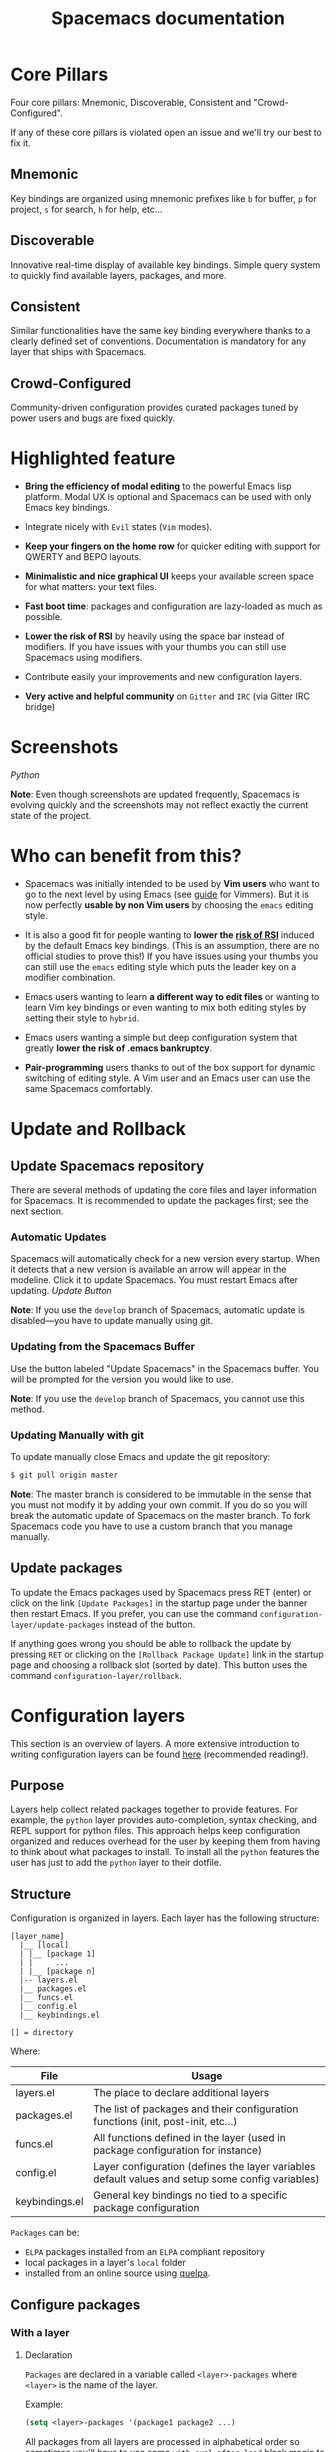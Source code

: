 #+TITLE: Spacemacs documentation

* Spacemacs documentation                                   :TOC_4_gh:noexport:
 - [[#core-pillars][Core Pillars]]
   - [[#mnemonic][Mnemonic]]
   - [[#discoverable][Discoverable]]
   - [[#consistent][Consistent]]
   - [[#crowd-configured][Crowd-Configured]]
 - [[#highlighted-feature][Highlighted feature]]
 - [[#screenshots][Screenshots]]
 - [[#who-can-benefit-from-this][Who can benefit from this?]]
 - [[#update-and-rollback][Update and Rollback]]
   - [[#update-spacemacs-repository][Update Spacemacs repository]]
     - [[#automatic-updates][Automatic Updates]]
     - [[#updating-from-the-spacemacs-buffer][Updating from the Spacemacs Buffer]]
     - [[#updating-manually-with-git][Updating Manually with git]]
   - [[#update-packages][Update packages]]
 - [[#configuration-layers][Configuration layers]]
   - [[#purpose][Purpose]]
   - [[#structure][Structure]]
   - [[#configure-packages][Configure packages]]
     - [[#with-a-layer][With a layer]]
       - [[#declaration][Declaration]]
       - [[#initialization][Initialization]]
       - [[#exclusion][Exclusion]]
     - [[#without-a-layer][Without a layer]]
   - [[#packages-synchronization][Packages synchronization]]
   - [[#types-of-configuration-layers][Types of configuration layers]]
   - [[#submitting-a-configuration-layer-upstream][Submitting a configuration layer upstream]]
   - [[#example-themes-megapack-example][Example: Themes Megapack example]]
   - [[#managing-private-configuration-layers][Managing private configuration layers]]
     - [[#using-the-private-directory][Using the private directory]]
     - [[#using-an-external-git-repository][Using an external Git repository]]
     - [[#using-a-personal-branch][Using a personal branch]]
   - [[#tips-for-writing-layers][Tips for writing layers]]
 - [[#dotfile-configuration][Dotfile Configuration]]
   - [[#dotfile-installation][Dotfile Installation]]
   - [[#alternative-dotdirectory][Alternative dotdirectory]]
   - [[#synchronization-of-dotfile-changes][Synchronization of dotfile changes]]
   - [[#testing-the-dotfile][Testing the dotfile]]
   - [[#dotfile-contents][Dotfile Contents]]
     - [[#configuration-functions][Configuration functions]]
     - [[#custom-variables][Custom variables]]
   - [[#declaring-configuration-layers][Declaring Configuration layers]]
     - [[#setting-configuration-layers-variables][Setting configuration layers variables]]
     - [[#disabling-layer-services-in-other-layers][Disabling layer services in other layers]]
     - [[#selectingignoring-packages-of-a-layer][Selecting/Ignoring packages of a layer]]
     - [[#excluding-packages][Excluding packages]]
 - [[#concepts][Concepts]]
   - [[#editing-styles][Editing Styles]]
     - [[#vim][Vim]]
     - [[#emacs][Emacs]]
     - [[#hybrid][Hybrid]]
   - [[#states][States]]
   - [[#evilified-modes][Evilified modes]]
   - [[#evil-leader][Evil leader]]
   - [[#universal-argument][Universal argument]]
   - [[#transient-states][Transient-states]]
 - [[#differences-between-vim-evil-and-spacemacs][Differences between Vim, Evil and Spacemacs]]
   - [[#the-vim-surround-case][The vim-surround case]]
 - [[#evil-plugins][Evil plugins]]
 - [[#binding-keys][Binding keys]]
 - [[#gui-elements][GUI Elements]]
   - [[#color-themes][Color themes]]
   - [[#font][Font]]
   - [[#gui-toggles][GUI Toggles]]
       - [[#global-line-numbers][Global line numbers]]
   - [[#mode-line][Mode-line]]
       - [[#powerline-font-installation-for-terminal-mode-users][Powerline font installation for terminal-mode users]]
       - [[#flycheck-integration][Flycheck integration]]
       - [[#anzu-integration][Anzu integration]]
       - [[#battery-status-integration][Battery status integration]]
       - [[#powerline-separators][Powerline separators]]
       - [[#minor-modes][Minor Modes]]
       - [[#customizing-the-mode-line][Customizing the mode-line]]
 - [[#layouts-and-workspaces][Layouts and workspaces]]
   - [[#layouts][Layouts]]
     - [[#the-default-layout][The default layout]]
     - [[#project-layouts][Project layouts]]
     - [[#custom-layouts][Custom Layouts]]
     - [[#saveload-layouts-into-a-file][Save/Load layouts into a file]]
     - [[#layout-key-bindings][Layout key bindings]]
   - [[#workspaces][Workspaces]]
     - [[#workspace-key-bindings][Workspace key bindings]]
 - [[#commands][Commands]]
   - [[#vim-key-bindings][Vim key bindings]]
     - [[#escaping][Escaping]]
     - [[#executing-vim-and-emacs-exm-x-commands][Executing Vim and Emacs ex/M-x commands]]
     - [[#leader-key][Leader key]]
     - [[#additional-text-objects][Additional text objects]]
   - [[#reserved-prefix-command-for-user][Reserved prefix command for user]]
   - [[#completion][Completion]]
     - [[#helm][Helm]]
       - [[#c-z-and-tab-switch][C-z and Tab switch]]
       - [[#helm-focus][Helm focus]]
       - [[#helm-transient-state][Helm transient state]]
   - [[#discovering][Discovering]]
     - [[#key-bindings][Key bindings]]
       - [[#which-key][Which-key]]
       - [[#helm-describe-key-bindings][Helm describe key bindings]]
     - [[#getting-help][Getting help]]
     - [[#available-layers][Available layers]]
       - [[#available-packages-in-spacemacs][Available packages in Spacemacs]]
       - [[#new-packages-from-elpa-repositories][New packages from ELPA repositories]]
     - [[#toggles][Toggles]]
   - [[#navigating][Navigating]]
     - [[#pointcursor][Point/Cursor]]
       - [[#smooth-scrolling][Smooth scrolling]]
     - [[#vim-motions-with-avy][Vim motions with avy]]
       - [[#ace-link-mode][ace-link mode]]
     - [[#unimpaired-bindings][Unimpaired bindings]]
     - [[#jumping-joining-and-splitting][Jumping, Joining and Splitting]]
       - [[#jumping][Jumping]]
       - [[#joining-and-splitting][Joining and splitting]]
     - [[#window-manipulation][Window manipulation]]
       - [[#window-manipulation-key-bindings][Window manipulation key bindings]]
       - [[#window-manipulation-transient-state][Window manipulation transient state]]
       - [[#golden-ratio][Golden ratio]]
     - [[#buffers-and-files][Buffers and Files]]
       - [[#buffers-manipulation-key-bindings][Buffers manipulation key bindings]]
       - [[#buffers-manipulation-transient-state][Buffers manipulation transient state]]
       - [[#special-buffers][Special Buffers]]
       - [[#files-manipulations-key-bindings][Files manipulations key bindings]]
       - [[#emacs-and-spacemacs-files][Emacs and Spacemacs files]]
       - [[#browsing-files-with-helm][Browsing files with Helm]]
     - [[#ido][Ido]]
     - [[#ido-transient-state][Ido transient state]]
     - [[#neotree-file-tree][NeoTree file tree]]
       - [[#neotree-navigation][NeoTree navigation]]
       - [[#opening-files-with-neotree][Opening files with NeoTree]]
       - [[#other-neotree-key-bindings][Other NeoTree key bindings]]
       - [[#neotree-mode-line][NeoTree mode-line]]
       - [[#neotree-source-control-integration][NeoTree Source Control Integration]]
       - [[#neotree-theme][NeoTree Theme]]
     - [[#bookmarks][Bookmarks]]
     - [[#docview-mode][DocView mode]]
   - [[#auto-saving][Auto-saving]]
     - [[#frequency-of-auto-saving][Frequency of auto-saving]]
     - [[#location-of-auto-saved-files][Location of auto-saved files]]
     - [[#disable-auto-save][Disable auto-save]]
   - [[#searching][Searching]]
     - [[#with-an-external-tool][With an external tool]]
       - [[#useful-key-bindings][Useful key bindings]]
       - [[#searching-in-current-file][Searching in current file]]
       - [[#searching-in-all-open-buffers-visiting-files][Searching in all open buffers visiting files]]
       - [[#searching-in-files-in-an-arbitrary-directory][Searching in files in an arbitrary directory]]
       - [[#searching-in-a-project][Searching in a project]]
       - [[#searching-the-web][Searching the web]]
     - [[#persistent-highlighting][Persistent highlighting]]
     - [[#highlight-current-symbol][Highlight current symbol]]
     - [[#visual-star][Visual Star]]
     - [[#listing-symbols-by-semantic][Listing symbols by semantic]]
     - [[#helm-swoop][Helm-swoop]]
   - [[#editing][Editing]]
     - [[#paste-text][Paste text]]
       - [[#paste-transient-state][Paste Transient-state]]
       - [[#auto-indent-pasted-text][Auto-indent pasted text]]
     - [[#text-manipulation-commands][Text manipulation commands]]
     - [[#text-insertion-commands][Text insertion commands]]
     - [[#smartparens-strict-mode][Smartparens Strict mode]]
     - [[#zooming][Zooming]]
       - [[#text][Text]]
       - [[#frame][Frame]]
     - [[#increasedecrease-numbers][Increase/Decrease numbers]]
     - [[#spell-checking][Spell checking]]
     - [[#region-selection][Region selection]]
       - [[#expand-region][Expand-region]]
       - [[#indent-text-object][Indent text object]]
     - [[#region-narrowing][Region narrowing]]
     - [[#replacing-text-with-iedit][Replacing text with iedit]]
       - [[#iedit-states-key-bindings][iedit states key bindings]]
       - [[#examples][Examples]]
     - [[#replacing-text-in-several-files][Replacing text in several files]]
     - [[#renaming-files-in-a-directory][Renaming files in a directory]]
     - [[#commenting][Commenting]]
     - [[#regular-expressions][Regular expressions]]
     - [[#deleting-files][Deleting files]]
     - [[#editing-lisp-code][Editing Lisp code]]
       - [[#lisp-key-bindings][Lisp Key Bindings]]
     - [[#mouse-usage][Mouse usage]]
   - [[#managing-projects][Managing projects]]
   - [[#registers][Registers]]
   - [[#errors-handling][Errors handling]]
   - [[#compiling][Compiling]]
   - [[#modes][Modes]]
     - [[#major-mode-leader-key][Major Mode leader key]]
     - [[#helm-1][Helm]]
   - [[#emacs-server][Emacs Server]]
     - [[#connecting-to-the-emacs-server][Connecting to the Emacs server]]
   - [[#keeping-the-server-alive][Keeping the server alive]]
   - [[#troubleshoot][Troubleshoot]]
     - [[#loading-fails][Loading fails]]
     - [[#upgradingdowngrading-emacs-version][Upgrading/Downgrading Emacs version]]
 - [[#achievements][Achievements]]
   - [[#issues][Issues]]
   - [[#merged-pull-requests][Merged Pull Requests]]
   - [[#stars-forks-and-watchers][Stars, forks and watchers]]
   - [[#gitter-chat][Gitter chat]]
   - [[#first-times][First times]]
   - [[#special-mentions][Special Mentions]]
   - [[#special-titles][Special Titles]]
 - [[#thank-you][Thank you]]

* Core Pillars
Four core pillars: Mnemonic, Discoverable, Consistent and "Crowd-Configured".

If any of these core pillars is violated open an issue and we'll try our best
to fix it.

** Mnemonic
Key bindings are organized using mnemonic prefixes like ~b~ for buffer, ~p~ for
project, ~s~ for search, ~h~ for help, etc...

** Discoverable
Innovative real-time display of available key bindings. Simple query
system to quickly find available layers, packages, and more.

** Consistent
Similar functionalities have the same key binding everywhere thanks to a
clearly defined set of conventions. Documentation is mandatory for any layer
that ships with Spacemacs.

** Crowd-Configured
Community-driven configuration provides curated packages tuned by power users
and bugs are fixed quickly.

* Highlighted feature
- *Bring the efficiency of modal editing* to the powerful Emacs lisp platform.
  Modal UX is optional and Spacemacs can be used with only Emacs key bindings.

- Integrate nicely with =Evil= states (=Vim= modes).

- *Keep your fingers on the home row* for quicker editing with support for
  QWERTY and BEPO layouts.

- *Minimalistic and nice graphical UI* keeps your available screen space for
  what matters: your text files.

- *Fast boot time*: packages and configuration are lazy-loaded as much as
  possible.

- *Lower the risk of RSI* by heavily using the space bar instead of modifiers.
  If you have issues with your thumbs you can still use Spacemacs using
  modifiers.

- Contribute easily your improvements and new configuration layers.

- *Very active and helpful community* on =Gitter= and =IRC=
  (via Gitter IRC bridge)

* Screenshots

[[file:img/spacemacs-python.png]]
/Python/

*Note*: Even though screenshots are updated frequently, Spacemacs is evolving
quickly and the screenshots may not reflect exactly the current state of the
project.

* Who can benefit from this?
- Spacemacs was initially intended to be used by *Vim users* who want to go to
  the next level by using Emacs (see [[./VIMUSERS.org][guide]] for Vimmers). But it is now
  perfectly *usable by non Vim users* by choosing the =emacs= editing style.

- It is also a good fit for people wanting to *lower the [[http://en.wikipedia.org/wiki/Repetitive_strain_injury][risk of RSI]]* induced by
  the default Emacs key bindings. (This is an assumption, there are no official
  studies to prove this!) If you have issues using your thumbs you can still
  use the =emacs= editing style which puts the leader key on a modifier
  combination.

- Emacs users wanting to learn *a different way to edit files* or wanting to
  learn Vim key bindings or even wanting to mix both editing styles by setting
  their style to =hybrid=.

- Emacs users wanting a simple but deep configuration system that greatly
  *lower the risk of .emacs bankruptcy*.

- *Pair-programming* users thanks to out of the box support for dynamic
  switching of editing style. A Vim user and an Emacs user can use the same
  Spacemacs comfortably.

* Update and Rollback
** Update Spacemacs repository
There are several methods of updating the core files and layer information for
Spacemacs. It is recommended to update the packages first; see the next section.

*** Automatic Updates
Spacemacs will automatically check for a new version every startup. When it
detects that a new version is available an arrow will appear in the modeline.
Click it to update Spacemacs. You must restart Emacs after updating.
[[file:img/powerline-update.png]]
/Update Button/

*Note*: If you use the =develop= branch of Spacemacs, automatic update is
disabled---you have to update manually using git.

*** Updating from the Spacemacs Buffer
Use the button labeled "Update Spacemacs" in the Spacemacs buffer. You will be
prompted for the version you would like to use.

*Note*: If you use the =develop= branch of Spacemacs, you cannot use this method.

*** Updating Manually with git
To update manually close Emacs and update the git repository:

#+BEGIN_SRC sh
$ git pull origin master
#+END_SRC

*Note*: The master branch is considered to be immutable in the sense that you
must not modify it by adding your own commit. If you do so you will break the
automatic update of Spacemacs on the master branch. To fork Spacemacs code you
have to use a custom branch that you manage manually.

** Update packages
To update the Emacs packages used by Spacemacs press RET (enter) or click on the
link =[Update Packages]= in the startup page under the banner then restart
Emacs. If you prefer, you can use the command
=configuration-layer/update-packages= instead of the button.

If anything goes wrong you should be able to rollback the update by pressing
~RET~ or clicking on the =[Rollback Package Update]= link in the startup page
and choosing a rollback slot (sorted by date). This button uses the command
=configuration-layer/rollback=.

* Configuration layers
This section is an overview of layers. A more extensive introduction to writing
configuration layers can be found [[file:LAYERS.org][here]] (recommended reading!).

** Purpose
Layers help collect related packages together to provide features. For example,
the =python= layer provides auto-completion, syntax checking, and REPL support
for python files. This approach helps keep configuration organized and reduces
overhead for the user by keeping them from having to think about what packages
to install. To install all the =python= features the user has just to add the
=python= layer to their dotfile.

** Structure
Configuration is organized in layers. Each layer has the following structure:

#+BEGIN_EXAMPLE
    [layer_name]
      |__ [local]
      | |__ [package 1]
      | |     ...
      | |__ [package n]
      |-- layers.el
      |__ packages.el
      |__ funcs.el
      |__ config.el
      |__ keybindings.el

    [] = directory
#+END_EXAMPLE

Where:

| File           | Usage                                                                                            |
|----------------+--------------------------------------------------------------------------------------------------|
| layers.el      | The place to declare additional layers                                                           |
| packages.el    | The list of packages and their configuration functions (init, post-init, etc...)                 |
| funcs.el       | All functions defined in the layer (used in package configuration for instance)                  |
| config.el      | Layer configuration (defines the layer variables default values and setup some config variables) |
| keybindings.el | General key bindings no tied to a specific package configuration                                 |

=Packages= can be:
- =ELPA= packages installed from an =ELPA= compliant repository
- local packages in a layer's =local= folder
- installed from an online source using [[https://github.com/quelpa/quelpa][quelpa]].

** Configure packages
*** With a layer
**** Declaration
=Packages= are declared in a variable called =<layer>-packages= where =<layer>=
is the name of the layer.

Example:

#+BEGIN_SRC emacs-lisp
(setq <layer>-packages '(package1 package2 ...)
#+END_SRC

All packages from all layers are processed in alphabetical order so sometimes
you'll have to use some =with-eval-after-load= black magic to configure them
properly. For instance if package =A= depends on =B= then you can configure
=A= with:

#+BEGIN_SRC emacs-lisp
(with-eval-after-load 'B ...)
#+END_SRC

For details on installing packages using quelpa or local packages see [[file:LAYERS.org::packages.el][LAYERS]].

**** Initialization
To initialize a package =xxx=, define a function with this format in
=packages.el=:

#+BEGIN_SRC emacs-lisp
(defun <layer>/init-xxx () ...body )
#+END_SRC

It is common to define the body with the [[https://github.com/jwiegley/use-package][use-package]] macro.

**** Exclusion
It is possible to exclude some packages from Spacemacs on a per-layer basis.
This is useful when a configuration layer aims to replace a stock package
declared in the Spacemacs layer.

To do so add the package names to exclude to the variable
=<layer>-excluded-packages=.

Example:

#+BEGIN_SRC emacs-lisp
(setq <layer>-excluded-packages '(package1 package2 ...)
#+END_SRC

*** Without a layer
Sometimes a layer can be an unnecessary overhead, this is the case if you just
want to install a package with very few configuration associated to it. A good
example is some niche language where you are only interested in syntax
highlighting.

You can install such packages by adding them to the variable
=dotspacemacs-additional-packages= under the =dotspacemacs/layers= function in your dotfile.

For example, to install =llvm-mode= and =dts-mode=:
#+BEGIN_SRC emacs-lisp
(defun dotspacemacs/layers ()
  "Configuration Layers declaration..."
  (setq-default
   ;; ...
   dotspacemacs-additional-packages '(llvm-mode dts-mode)
   ;; ...
   ))
#+END_SRC

If you want to add some configuration for them then put the configuration in
the =dotspacemacs/user-config= function or consider creating a layer.

** Packages synchronization
Spacemacs will only install the packages that are explicitly used by the user.
A package is considered to be used if its layer is used (i.e. listed in
=dotspacemacs-configuration-layers=).
Any packages that are not used is considered to be orphan and is deleted at
the next startup of Emacs.

** Types of configuration layers
There are two types of configuration layers:
  - distributed layers (in the =layers= directory, those layers are contributions shared
    by the community and merged upstream)
  - private (in the =private= directory, they are ignored by Git)

** Submitting a configuration layer upstream
If you decide to provide a configuration layer, please check the contribution
guidelines first in [[file:../CONTRIBUTING.org][CONTRIBUTING]].

** Example: Themes Megapack example
This is a simple configuration layer listing a bunch of themes which you can
find [[../layers/themes-megapack/README.org][here]].

To install it, just add =themes-megapack= to your =~/.spacemacs= like so:

#+BEGIN_SRC emacs-lisp
(setq-default dotspacemacs-configuration-layers '(themes-megapack))
#+END_SRC

Adding this layer will install around 100 themes; to uninstall them remove the
layer from the =dotspacemacs-configuration-layers= and press ~SPC f e R~.

** Managing private configuration layers
Spacemacs's configuration system is flexible enough to let you manage your
private layers in different ways.

*** Using the private directory
Everything in the private directory is ignored by Git so it is a good place to
store private layers. There is a huge drawback to this approach though: /your
layers are not source controlled/.

*** Using an external Git repository
This is the recommended way to manage your private layers.

The best approach is to store all your private layers into an external Git
repository. It is especially a good practice to store them in your =dotfiles=
repository if you have one. Put also your =~/.spacemacs= file in it.

Then you are free to symlink your layers into =~/emacs.d/private= /or/ let them
anywhere you want and reference the parent directory in the variable
=dotspacemacs-configuration-layer-path= of your =~/.spacemacs=.

Note that you could also have a dedicated repository for all your private layers
and then directly clone this repository in =~/.emacs.d/private=.

*** Using a personal branch
The final main way to manage your private layers is to push them in a personal
branch that you keep up to date with upstream =master= or =develop=.

** Tips for writing layers
Please refer to [[file:LAYERS.org][this]] introduction for some tips on writing layers, and how to
best make them fit with the Spacemacs philosophy and loading strategy.

* Dotfile Configuration
User configuration can be stored in your =~/.spacemacs= file.

** Dotfile Installation
The very first time Spacemacs starts up, it will ask you several questions
and then install the =.spacemacs= in your =HOME= directory.

** Alternative dotdirectory
A dotdirectory =~/.spacemacs.d/= can be used instead of a dotfile.
If you want to use this option, move =~/.spacemacs= to =~/.spacemacs.d/init.el=.

It is also possible to override the location of =~/.spacemacs.d/= using the
environment variable =SPACEMACSDIR=. Of course you can also use symlinks to
change the location of this directory.

*Note:* =~/.spacemacs= will always take priority over =~/.spacemacs.d/init.el=,
so =~/.spacemacs= must not exist for =~/.spacemacs.d/init.el= to be used by
Spacemacs.

** Synchronization of dotfile changes
To apply the modifications made in =~/.spacemacs= press ~SPC f e R~. It will
re-execute the Spacemacs initialization process.

*Note*: A synchronization re-executes the functions =dotspacemacs/init=,
=dotspacemacs/user-init= and =dotspacemacs/user-config=.
Depending on the content of this functions you may encounter some unwanted side
effects. For instance if you use a toggle in =dotspacemac/user-config= to enable
some behavior, this behavior will be turned off whenever the dotfile is
re-synchronized. To avoid these side-effects it is recommended to either use
=setq= expressions instead of toggle functions, or to use the =on= or =off=
versions instead (i.e. instead of =spacemacs/toggle-<thing>=, use
=spacemacs/toggle-<thing>-on= or =spacemacs/toggle-<thing>-off=).

It is possible to /skip/ the execution of =dotspacemacs/user-config= with the
universal argument (~SPC u SPC f e R~).

** Testing the dotfile
You can use the command =SPC SPC dotspacemacs/test-dotfile= to check if your
=~/.spacemacs= looks correct. This will check, among other things, whether the
declared layers can be found and that the variables have sensible values. These
tests are also run automatically when you synchronize with ~SPC f e R~.

** Dotfile Contents
*** Configuration functions
Three special functions in the =~/.spacemacs= file can be used to perform
configuration at the beginning and end of Spacemacs loading process:

- =dotspacemacs/layers= is called at the very startup of Spacemacs initilialization,
  this is where you set the Spacemacs distribution and declare layers to be used
  in your configuration. You can also add or excluded packages of your choice
  and tweak some behavior of Spacemacs loading.
- =dotspacemacs/init= is called at the very startup of Spacemacs initialization
  before layers configuration. *You should not put any user code* in there
  besides modifying the Spacemacs variable values prefixed with =dotspacemacs-=.
- =dotspacemacs/user-init= is called immediately after =dotspacemacs/init=,
  before layer configuration. This function is mostly useful for variables
  that need to be set before packages are loaded.
- =dotspacemacs/user-config= is called at the very end of Spacemacs
  initialization after layers configuration. This is the place where most of
  your configurations should be done. Unless it is explicitly specified that a
  variable should be set before a package is loaded, you should place your code
  here.

*** Custom variables
Custom variables configuration from =M-x customize-group= built-in Emacs feature
are automatically saved by Emacs at the end of your =~/.spacemacs= file.

** Declaring Configuration layers
To use a configuration layer, declare it in your dotfile by adding it to the
=dotspacemacs-configuration-layers= variable of your =~/.spacemacs=.

*Note:* In this documentation a =used layer= is equivalent to a =declared
layer=.

For instance, [[Thank you][RMS]] can add his private configuration layer like this:

#+BEGIN_SRC emacs-lisp
(setq-default dotspacemacs-configuration-layers
  '(
    ;; other layers
    ;; rms layer added at the end of the list
    rms
  ))
#+END_SRC

Official layers shipped with Spacemacs are stored in =~/.emacs.d/layers=. The
directory =~/.emacs.d/private= is a drop-in location for your private layers.
It is possible to put layers at the location of your choice provided you tell
Spacemacs where to look for them. This is done by setting the list
=dotspacemacs-configuration-layer-path= in your =~/.spacemacs=. For instance
to add some layers in =~/.myconfig=, set the variable like this:

#+BEGIN_SRC emacs-lisp
(setq-default dotspacemacs-configuration-layer-path '("~/.myconfig/"))
#+END_SRC

*** Setting configuration layers variables
Some configuration layers have configuration variables to enable specific
feature. For instance the [[../layers/%2Bsource-control/git][git layer]] has several configuration variables, they
can be set directly in the =dotspacemacs-configuration-layers= like this:

#+BEGIN_SRC emacs-lisp
(defun dotspacemacs/layers ()
  ;; List of configuration layers to load.
  (setq-default dotspacemacs-configuration-layers
    '(auto-completion
      (git :variables
           git-magit-status-fullscreen t
           git-variable-example nil)
      smex)))
#+END_SRC

The =:variables= keyword is a convenience to keep layer configuration close to
their declaration. Setting layer variables in the =dotspacemacs/user-init=
function of your dotfile is also a perfectly valid way to configure a layer.

*** Disabling layer services in other layers
Often layers enable services that other layers can use. For instance if you use
the layer =auto-completion= then every other layers supporting =auto-completion=
will have this feature enabled.

Sometimes you may want to disable a service added by a layer in some specific
layers. Say you want to disable =auto-completion= in =org= and =git= layers,
you can do it with the following layer declaration.

#+BEGIN_SRC emacs-lisp
(defun dotspacemacs/layers ()
  ;; List of configuration layers to load.
  (setq-default dotspacemacs-configuration-layers
    '(org git
      (auto-completion :disabled-for org git))))
#+END_SRC

You can also use the =:enabled-for= construct to disable it for /all/ layers
/except/ those explicitly identified.

#+BEGIN_SRC emacs-lisp
(defun dotspacemacs/layers ()
  ;; List of configuration layers to load.
  (setq-default dotspacemacs-configuration-layers
    '(java python c-c++
      (auto-completion :enabled-for java python))))
#+END_SRC

Note that =:enabled-for= may be an empty list.

#+BEGIN_SRC emacs-lisp
(defun dotspacemacs/layers ()
  ;; List of configuration layers to load.
  (setq-default dotspacemacs-configuration-layers
    '(java python c-c++
      (auto-completion :enabled-for))))
#+END_SRC

=:enabled-for= takes precedence over =:disabled-for= if both are present.

*** Selecting/Ignoring packages of a layer
By default a declared layer installs/configures all its associated packages. You
may want to select only some of them or ignoring some of them. This is possible
with the =:packages= keyword.

For instance to ignore the =neotree= and =fancy-battery= packages from
=spacemacs-ui-visual= layer:

#+BEGIN_SRC emacs-lisp
(defun dotspacemacs/layers ()
  ;; List of configuration layers to load.
  (setq-default dotspacemacs-configuration-layers
    '(auto-completion
      (spacemacs-ui-visual :packages (not neotree fancy-battery))))
#+END_SRC

The opposite would be to ignore all packages except =neotree= and
=fancy-battery=:

#+BEGIN_SRC emacs-lisp
(defun dotspacemacs/layers ()
  ;; List of configuration layers to load.
  (setq-default dotspacemacs-configuration-layers
    '(auto-completion
      (spacemacs-ui-visual :packages neotree fancy-battery)))
#+END_SRC

*Note:* Ignoring a package from a layer is different than excluding a package.
An excluded packages is completely removed from your configuration whereas an
ignored package is ignored only for a given layer but it can remain on your
system. It happens that if the given layer is the owner of the package then
ignoring this package is the same as excluding it (because the package becomes
orphan so it is considered unused by Spacemacs).

*** Excluding packages
You can exclude packages you don't want to install with the variable
=dotspacemacs-excluded-packages= (see [[Configuration layers][Configuration layers]] for more info
on packages).

For instance, to disable the =rainbow-delimiters= package:

#+BEGIN_SRC emacs-lisp
(setq-default dotspacemacs-excluded-packages '(rainbow-delimiters))
#+END_SRC

When you exclude a package, Spacemacs will automatically delete it for you the
next time you launch Emacs or at the next dotfile synchronization. All the
orphan dependencies are also deleted automatically. Excluding a package
effectively remove _all_ references to it in Spacemacs without breaking the rest
of the configuration, this is a powerful feature which allows you to quickly
remove any feature from Spacemacs.

*Note:* A few packages are essential for Spacemacs to correctly operate, those
packages are protected and cannot be excluded or unsintalled even if they become
orphans or are excluded. =use-package= is an example of a protected package that
cannot be removed from Spacemacs.

* Concepts
** Editing Styles
Spacemacs comes with several editing styles which can be switched dynamically
providing an easier way to do pair programming, for instance between a Vim user
and an Emacs user.

Three styles are available:
- Vim,
- Emacs,
- Hybrid (a mix between Vim and Emacs).

*** Vim
Spacemacs behaves like in Vim using [[https://gitorious.org/evil/pages/Home][Evil]] mode package to emulate Vim key bindings.
This is the default style of Spacemacs; it can be set explicitly by setting
the =dotspacemacs-editing-style= variable to =vim= in the dotfile.

To bind keys in Vim editing style (=insert state=):

#+BEGIN_SRC emacs-lisp
(define-key evil-insert-state-map (kbd "C-]") 'forward-char)
#+END_SRC

*** Emacs
Spacemacs behaves like in raw Emacs using the Holy mode which configures Evil to
make the =emacs state= the default state everywhere.
Set the =dotspacemacs-editing-style= variable to =emacs= in the dotfile.

In Emacs style the leader is available on ~M-m~. It is possible to toggle it on
and off with ~SPC t E e~ and ~M-m t E e~. When off the =vim= style is enabled.

To bind keys in Emacs editing style (=emacs state=):

#+BEGIN_SRC emacs-lisp
(define-key evil-emacs-state-map (kbd "C-]") 'forward-char)
#+END_SRC

*** Hybrid
The hybrid editing style is like the Vim style except that =insert state= is
replaced by a new state called =hybrid state=. In =hybrid state= all the Emacs
key bindings are available; this is like replacing the =insert state= with the
=emacs state= but provides an isolated key map =evil-hybrid-state-map=.

To bind keys in Hybrid editing style (=hybrid state=):

#+BEGIN_SRC emacs-lisp
(define-key evil-hybrid-state-map (kbd "C-]") 'forward-char)
#+END_SRC

This style can be tweaked to be more like Emacs or more like Vim depending
on the user preferences. The following variable are available to change the
style configuration:

- =hybrid-mode-default-state= The default state when opening a new buffer,
  default is =normal=. Set it to =emacs= for a more emacsy style.
- =hybrid-mode-enable-hjkl-bindings= If non nil then packages will configure
  =h j k l= key bindings for navigation.
- =hybrid-mode-enable-evilified-state= If non nil buffer are =evilified= when
  supported, if nil then =emacs= state is enabled in those buffers instead.

Default configuration is:

#+BEGIN_SRC emacs-lisp
(setq-default dotspacemacs-editing-style '(hybrid :variables
                                           hybrid-mode-enable-evilified-state t
                                           hybrid-mode-enable-hjkl-bindings nil
                                           hybrid-mode-default-state 'normal)
#+END_SRC

To toggle the hybrid style on and off use ~SPC t E h~ and ~M-m t E h~. When
off the =vim= style is enabled.

** States
Spacemacs has 10 states:

| State        | Default Color | Description                                                                                                |
|--------------+---------------+------------------------------------------------------------------------------------------------------------|
| normal       | orange        | like the =normal mode of Vim=, used to execute and combine commands                                        |
| insert       | green         | like the =insert mode of Vim=, used to actually insert text                                                |
| visual       | gray          | like the =visual mode of Vim=, used to make text selection                                                 |
| motion       | purple        | exclusive to =Evil=, used to navigate read only buffers                                                    |
| emacs        | blue          | exclusive to =Evil=, using this state is like using a regular Emacs without Vim                            |
| replace      | chocolate     | exclusive to =Evil=, overwrites the character under point instead of inserting a new one                   |
| hybrid       | blue          | exclusive to Spacemacs, this is like the insert state except that all the emacs key bindings are available |
| evilified    | light brown   | exclusive to Spacemacs, this is an =emacs state= modified to bring Vim navigation, selection and search.   |
| lisp         | pink          | exclusive to Spacemacs, used to navigate Lisp code and modify it (more [[Editing Lisp code][info]])                               |
| iedit        | red           | exclusive to Spacemacs, used to navigate between multiple regions of text using =iedit= (more [[Replacing text with iedit][info]])        |
| iedit-insert | red           | exclusive to Spacemacs, used to replace multiple regions of text using =iedit= (more [[Replacing text with iedit][info]])                 |

Note: Technically speaking there is also the =operator= evil state.

** Evilified modes
Some buffers are not for editing text and provide their own keybindings for
certain operations. These often conflict with Vim bindings. To make such buffers
behave more like Vim in a consistent manner, they use a special state called
/evilified/ state. In evilified state, a handful of keys work as in Evil, namely
=/=, =:=, =h=, =j=, =k=, =l=, =n=, =N=, =v=, =V=, =gg=, =G=, =C-f=, =C-b=,
=C-d=, =C-e=, =C-u=, =C-y= and =C-z=. All other keys work as intended by the
underlying mode.

Shadowed keys are moved according to the pattern: =a= → =A= → =C-a= → =C-A=

For example, if the mode binds a function to =n=, that is found under =C-n= in
evilified state, since both =n= and =N= are reserved, but =C-n= is not. On the
other hand, anything originally bound to =k= will be found on =K=, since =k= is
reserved but =K= is not. If there is a binding on =K=, that will be moved to
=C-k=.

In addition to this, =C-g=, being an important escape key in Emacs, is skipped.
So anything bound to =g= originally will be found on =C-G=, since =g=, =G= and
=C-g= are all reserved.

** Evil leader
Spacemacs uses a leader key to bind almost all its key bindings.

This leader key is commonly set to ~​,​~ by Vim users, in Spacemacs the leader
key is set on ~SPC~ (the space bar, hence the name =spacemacs=). This key is the
most accessible key on a keyboard and it is pressed with the thumb which is a
good choice to lower the risk of [[http://en.wikipedia.org/wiki/Repetitive_strain_injury][RSI]]. It can be customized to any other key
using the variable =dotspacemacs-leader-key= and =dotspacemacs-emacs-leader-key=.

With Spacemacs there is no need to remap your keyboard modifiers to attempt
to reduce the risk of RSI, every command can be executed very easily while you
are in =normal= mode by pressing the ~SPC~ leader key, here are a few examples:

-  Save a buffer: ~SPC f s~
-  Save all opened buffers: ~SPC f S~
-  Open (switch) to a buffer with =helm=: ~SPC b b~

** Universal argument
The universal argument ~C-u~ is an important command in Emacs but it is also a
very handy Vim key binding to scroll up.

Spacemacs binds ~C-u~ to =scroll-up= and change the universal argument binding
to ~SPC u~.

*Note*: ~SPC u~ is not working before =helm-M-x= (~SPC SPC~). Instead, call
=helm-M-x= first, select the command you want to run, and press ~C-u~ before
pressing ~RETURN~. For instance: ~SPC SPC org-reload C-u RET~

** Transient-states
Spacemacs defines a wide variety of =transient states= (temporary overlay maps)
where it makes sense. This prevents one from doing repetitive and tedious
presses on the ~SPC~ key.

When a =transient state= is active, a documentation is displayed in the
minibuffer. Additional information may as well be displayed in the minibuffer.

Auto-highlight-symbol transient state:
[[file:img/spacemacs-ahs-transient-state.png]]
[[Text][Text scale transient state]]:

[[file:img/spacemacs-scale-transient-state.png]]

* Differences between Vim, Evil and Spacemacs
- The ~​,​~ key does "repeat last ~f~, ~t~, ~F~, or ~T~ command in
  opposite direction in =Vim=, but in Spacemacs it is the major mode specific
  leader key by default (which can be set on another key binding in the
  dotfile).

Send a PR to add the differences you found in this section.

** The vim-surround case
There is one obvious visible difference though. It is not between =Evil= and
=Vim= but between Spacemacs and [[https://github.com/tpope/vim-surround][vim-surround]]: in visual mode the =surround= command is on ~S~
in =vim-surround= whereas it is on ~s~ in Spacemacs.

This is something that can surprise some Vim users so here are some motivations
behind this change:
  - ~s~ and ~c~ do the same thing in =visual state=,
  - ~s~ is only useful to delete /one/ character and add more than one character
    which is a /very/ narrow use case
  - ~c~ accept motions and can do everything ~s~ can do in =normal state=
    (note that this is also true for ~r~ but ~r~ is more useful because it
    stays in =normal state=)
  - =surround= command is just a more powerful command than ~s~.

If you are not convinced, then here is the snippet to revert back to the default
=Vim + vim-surround= setup (add it to your =dotspacemacs/user-config= function or
your =~/.spacemacs=):

#+BEGIN_SRC emacs-lisp
(evil-define-key 'visual evil-surround-mode-map "s" 'evil-substitute)
(evil-define-key 'visual evil-surround-mode-map "S" 'evil-surround-region)
#+END_SRC

* Evil plugins
Spacemacs ships with the following evil plugins:

| Mode                          | Description                                |
|-------------------------------+--------------------------------------------|
| [[https://github.com/wcsmith/evil-args][evil-args]]                     | motions and text objects for arguments     |
| [[https://github.com/Dewdrops/evil-exchange][evil-exchange]]                 | port of [[https://github.com/tommcdo/vim-exchange][vim-exchange]]                       |
| [[https://github.com/cofi/evil-indent-textobject][evil-indent-textobject]]        | add text object based on indentation level |
| [[https://github.com/redguardtoo/evil-matchit][evil-matchit]]                  | port of [[http://www.vim.org/scripts/script.php?script_id=39][matchit.vim]]                        |
| [[https://github.com/redguardtoo/evil-nerd-commenter][evil-nerd-commenter]]           | port of [[https://github.com/scrooloose/nerdcommenter][nerdcommenter]]                      |
| [[https://github.com/cofi/evil-numbers][evil-numbers]]                  | like ~C-a~ and ~C-x~ in vim                |
| [[https://github.com/juanjux/evil-search-highlight-persist][evil-search-highlight-persist]] | emulation of hlsearch behavior             |
| [[https://github.com/timcharper/evil-surround][evil-surround]]                 | port of [[https://github.com/tpope/vim-surround][vim-surround]]                       |
| [[https://github.com/bling/evil-visualstar][evil-visualstar]]               | search for current selection with ~*~      |
| [[https://github.com/jaypei/emacs-neotree][NeoTree]]                       | mimic [[https://github.com/scrooloose/nerdtree][NERD Tree]]                            |

* Binding keys
Key sequences are bound to commands in Emacs in various keymaps. The most basic
map is the =global-map=. Setting a key binding in the =global-map= is achieved
with the function =global-set-key=. Example to bind a key to the command
=forward-char=:

#+BEGIN_SRC emacs-lisp
(global-set-key (kbd "C-]") 'forward-char)
#+END_SRC

The =kbd= macro accepts a string describing a key sequence. The =global-map= is
often shadowed by other maps. For example, =evil-mode= defines keymaps that
target states (or modes in vim terminology). Here is an example that creates the
same binding as above but only in =insert state= (=define-key= is a built-in
function. =Evil-mode= has its own functions for defining keys).

#+BEGIN_SRC emacs-lisp
(define-key evil-insert-state-map (kbd "C-]") 'forward-char)
#+END_SRC

Perhaps most importantly for Spacemacs is the use of the bind-map package to
bind keys behind a leader key.
This is where most of the Spacemacs bindings live. Binding keys behind the
leader key is achieved with the functions =spacemacs/set-leader-keys= and
=spacemacs/set-leader-keys-for-major-mode=, example:

#+BEGIN_SRC emacs-lisp
(spacemacs/set-leader-keys "C-]" 'forward-char)
(spacemacs/set-leader-keys-for-major-mode 'emacs-lisp-mode "C-]" 'forward-char)
#+END_SRC

These functions use a macro like =kbd= to translate the key sequences for you.
The second function, =spacemacs/set-leader-keys-for-major-mode=, binds the key
only in the specified mode. The second key binding is active only when the
major mode is =emacs-lisp=.

Finally, one should be aware of prefix keys. Essentially, all keymaps can be
nested. Nested keymaps are used extensively in spacemacs, and in vanilla Emacs
for that matter. For example, ~SPC a~ points to key bindings for "applications",
like ~SPC a c~ for =calc-dispatch=. Nesting bindings is easy.

#+BEGIN_SRC emacs-lisp
(spacemacs/declare-prefix "]" "bracket-prefix")
(spacemacs/set-leader-keys "]]" 'double-bracket-command)
#+END_SRC

The first line declares ~SPC ]~ to be a prefix and the second binds the key
sequence ~SPC ]]~ to the corresponding command. The first line is actually
unnecessary to create the prefix, but it will give your new prefix a name that
key-discovery tools can use (e.g., which-key).

There is much more to say about bindings keys, but these are the basics. Keys
can be bound in your =~/.spacemacs= file or in individual layers.

* GUI Elements
Spacemacs has a minimalistic and distraction free graphical UI:
  - custom [[https://github.com/milkypostman/powerline][powerline]] mode-line [[Flycheck integration][with color feedback]] according to current [[https://github.com/flycheck/flycheck][Flycheck]] status
  - Unicode symbols for minor mode lighters which appear in the mode-line
  - [[Errors handling][custom fringe bitmaps]] and error feedbacks for [[https://github.com/flycheck/flycheck][Flycheck]]

** Color themes
The official Spacemacs theme is [[https://github.com/nashamri/spacemacs-theme][spacemacs-dark]] and it is the default theme
installed when you first started Spacemacs. There are two variants of the
theme, a dark one and a light one. Some aspect of these themes can be customized
in the function =dotspacemacs/user-init= of your =~/.spacemacs=:
  - the comment background with the boolean =spacemacs-theme-comment-bg=
  - the height of org section titles with =spacemacs-theme-org-height=

It is possible to define your default themes in your =~/.spacemacs= with the
variable =dotspacemacs-themes=. For instance, to specify =spacemacs-light=,
=leuven= and =zenburn=:

#+BEGIN_SRC emacs-lisp
(setq-default dotspacemacs-themes '(spacemacs-light leuven zenburn))
#+END_SRC

| Key Binding | Description                                           |
|-------------+-------------------------------------------------------|
| ~SPC T n~   | switch to next theme listed in =dotspacemacs-themes=. |
| ~SPC T s~   | select a theme using a =helm= buffer.                 |

You can see samples of all included themes in this [[http://themegallery.robdor.com][theme gallery]] from [[http://www.twitter.com/robmerrell][Rob Merrell]].

*Note*:
  - You don't need to explicitly list in a layer the theme packages you are
    defining in =dotspacemacs-themes=, Spacemacs is smart enough to remove those
    packages from the list of orphans.
  - Due to the inner working of themes in Emacs, switching theme during the same
    session may have some weird side effects. Although these side effects should
    be pretty rare.
  - In the terminal version of Emacs, color themes will not render correctly as
    colors are rendered by the terminal and not by emacs. You will probably have
    to change your terminal color palette. More explanations can be found on
    [[https://github.com/sellout/emacs-color-theme-solarized#important-note-for-terminal-users][emacs-color-theme-solarized webpage]].

*Hint*: If you are an =Org= user, [[https://github.com/fniessen/emacs-leuven-theme][leuven-theme]] is amazing ;-)

** Font
The default font used by Spacemacs is [[https://github.com/adobe-fonts/source-code-pro][Source Code Pro]] by Adobe. It is
recommended to install it on your system if you wish to use it.

To change the default font set the variable =dotspacemacs-default-font= in your
=.spacemacs= file. By default its value is:

#+BEGIN_SRC emacs-lisp
(setq-default dotspacemacs-default-font '("Source Code Pro"
                                          :size 13
                                          :weight normal
                                          :width normal
                                          :powerline-scale 1.1))
#+END_SRC

If the specified font is not found, the fallback one will be used (depends on
your system). Also note that changing this value has no effect if you are
running Emacs in terminal.

The properties should be pretty straightforward, it is possible to set any valid
property of a [[http://www.gnu.org/software/emacs/manual/html_node/elisp/Low_002dLevel-Font.html][font-spec]]:
  - =:family= Font family or fontset (a string).
  - =:width= Relative character width. This should be one of the symbols:
    - ultra-condensed
    - extra-condensed
    - condensed
    - semi-condensed
    - normal
    - semi-expanded
    - expanded
    - extra-expanded
    - ultra-expanded
  - =:height= The height of the font. In the simplest case, this is an integer
    in units of 1/10 point.
  - =:weight= Font weight- one of the symbols (from densest to faintest):
    - ultra-bold
    - extra-bold
    - bold
    - semi-bold
    - normal
    - semi-light
    - light
    - extra-light
    - ultra-light
  - =:slant= Font slant- one of the symbols:
    - italic
    - oblique
    - normal
    - reverse-italic
    - reverse-oblique
  - =:size= The font size- either a non-negative integer that specifies the
    pixel size, or a floating-point number that specifies the point size.
  - =:adstyle= Additional typographic style information for the font, such as
    'sans'. The value should be a string or a symbol.
  - =:registry= The charset registry and encoding of the font, such as
    'iso8859-1'. The value should be a string or a symbol.
  - =:script= The script that the font must support (a symbol).

The special property =:powerline-scale= is Spacemacs specific and it is for
quick tweaking of the mode-line height in order to avoid crappy rendering of the
separators like on the following screenshot (default value is 1.1).

[[file:img/crappy-powerline-separators.png]]
/Ugly separators/

** GUI Toggles
Some graphical UI indicators can be toggled on and off (toggles start with ~t~
and ~T~):

| Key Binding | Description                                                       |
|-------------+-------------------------------------------------------------------|
| ~SPC t 8~   | highlight any character past the 80th column                      |
| ~SPC t f~   | display the fill column (by default the fill column is set to 80) |
| ~SPC t h h~ | toggle highlight of the current line                              |
| ~SPC t h i~ | toggle highlight indentation levels                               |
| ~SPC t h c~ | toggle highlight indentation current column                       |
| ~SPC t i~   | toggle indentation guide at point                                 |
| ~SPC t l~   | toggle truncate lines                                             |
| ~SPC t L~   | toggle visual lines                                               |
| ~SPC t n~   | toggle line numbers                                               |
| ~SPC t v~   | toggle smooth scrolling                                           |

| Key Binding | Description                                                      |
|-------------+------------------------------------------------------------------|
| ~SPC T ~~   | display =~= in the fringe on empty lines                         |
| ~SPC T F~   | toggle frame fullscreen                                          |
| ~SPC T f~   | toggle display of the fringe                                     |
| ~SPC T m~   | toggle menu bar                                                  |
| ~SPC T M~   | toggle frame maximize                                            |
| ~SPC T t~   | toggle tool bar                                                  |
| ~SPC T T~   | toggle frame transparency and enter transparency transient state |

*Note*: These toggles are all available via the =helm-spacemacs-help= interface
(press ~SPC h SPC~ to display the =helm-spacemacs-help= buffer).

**** Global line numbers
Line numbers can be toggled on in all =prog-mode= and =text-mode= buffers by
setting the =dotspacemacs-line-numbers= variable in your =~/.spacemacs=
to something different than =nil=.

#+BEGIN_SRC emacs-lisp
(setq-default dotspacemacs-line-numbers t)
#+END_SRC

If it is set to =relative=, line numbers are show in a relative way:

#+BEGIN_SRC emacs-lisp
(setq-default dotspacemacs-line-numbers 'relative)
#+END_SRC

** Mode-line
The mode line is a heavily customized [[https://github.com/milkypostman/powerline][powerline]] with the following capabilities:
  - show the window number
  - color code for current state
  - show the number of search occurrences via anzu
  - toggle flycheck info
  - toggle battery info
  - toggle minor mode lighters

Reminder of the color codes for the states:

| Evil State         | Color     |
|--------------------+-----------|
| Normal             | Orange    |
| Insert             | Green     |
| Visual             | Grey      |
| Emacs              | Blue      |
| Motion             | Purple    |
| Replace            | Chocolate |
| Lisp               | Pink      |
| Iedit/Iedit-Insert | Red       |

Some elements can be dynamically toggled:

| Key Binding | Description                                                     |
|-------------+-----------------------------------------------------------------|
| ~SPC t m b~ | toggle the battery status                                       |
| ~SPC t m c~ | toggle the =org= task clock (available in =org= layer)          |
| ~SPC t m m~ | toggle the minor mode lighters                                  |
| ~SPC t m M~ | toggle the major mode                                           |
| ~SPC t m n~ | toggle the cat! (if =colors= layer is declared in your dotfile) |
| ~SPC t m p~ | toggle the point character position                             |
| ~SPC t m t~ | toggle the mode line itself                                     |
| ~SPC t m v~ | toggle the version control info                                 |
| ~SPC t m V~ | toggle the new version lighter                                  |

**** Powerline font installation for terminal-mode users
Users who run Emacs in terminal mode may need to install the [[https://github.com/powerline/fonts][Powerline patched
fonts]] and configure their terminal clients to use them to make the Powerline
separators render correctly.

**** Flycheck integration
When [[https://github.com/flycheck/flycheck][Flycheck]] minor mode is enabled, a new element appears showing the number of
errors, warnings and info.

[[file:img/powerline-wave.png]]
/Flycheck integration in mode-line/

**** Anzu integration
[[https://github.com/syohex/emacs-anzu][Anzu]] shows the number of occurrence when performing a search. Spacemacs
integrates nicely the Anzu status by displaying it temporarily when ~n~ or ~N~
are being pressed. See the =5/6= segment on the screenshot below.

[[file:img/powerline-anzu.png]]
/Anzu integration in mode-line/

**** Battery status integration
[[https://github.com/lunaryorn/fancy-battery.el][fancy-battery]] displays the percentage of total charge of the battery as well as
the time remaining to charge or discharge completely the battery.

A color code is used for the battery status:

| Battery State | Color  |
|---------------+--------|
| Charging      | Green  |
| Discharging   | Orange |
| Critical      | Red    |

Note the these colors may vary depending on your theme.

**** Powerline separators
It is possible to easily customize the =powerline separator= by setting the
=powerline-default-separator= variable in your =~./spacemacs= and then
recompiling the modeline. For instance if you want to set back the separator to
the well-known =arrow= separator add the following snippet to your configuration
file:

#+BEGIN_SRC emacs-lisp
(defun dotspacemacs/user-config ()
  "This is were you can ultimately override default Spacemacs configuration.
This function is called at the very end of Spacemacs initialization."
  (setq powerline-default-separator 'arrow))
#+END_SRC

To save you the time to try all the possible separators provided by the
powerline, here is an exhaustive set of screenshots:

| Separator    | Screenshot                        |
|--------------+-----------------------------------|
| =alternate=  | [[file:img/powerline-alternate.png]]  |
| =arrow=      | [[file:img/powerline-arrow.png]]      |
| =arrow-fade= | [[file:img/powerline-arrow-fade.png]] |
| =bar=        | [[file:img/powerline-bar.png]]        |
| =box=        | [[file:img/powerline-box.png]]        |
| =brace=      | [[file:img/powerline-brace.png]]      |
| =butt=       | [[file:img/powerline-butt.png]]       |
| =chamfer=    | [[file:img/powerline-chamfer.png]]    |
| =contour=    | [[file:img/powerline-contour.png]]    |
| =curve=      | [[file:img/powerline-curve.png]]      |
| =rounded=    | [[file:img/powerline-rounded.png]]    |
| =roundstub=  | [[file:img/powerline-roundstub.png]]  |
| =slant=      | [[file:img/powerline-slant.png]]      |
| =wave=       | [[file:img/powerline-wave.png]]       |
| =zigzag=     | [[file:img/powerline-zigzag.png]]     |
| =nil=        | [[file:img/powerline-nil.png]]        |

**** Minor Modes
Spacemacs uses [[http://www.emacswiki.org/emacs/DiminishedModes][diminish]] mode to reduce the size of minor mode indicators:

The minor mode area can be toggled on and off with ~SPC t m m~

Unicode symbols are displayed by default. Setting the variable
=dotspacemacs-mode-line-unicode-symbols= to =nil= in your =~/.spacemacs= will
display ASCII characters instead (may be useful in terminal if you cannot set an
appropriate font).

The letters displayed in the mode-line correspond to the key bindings used to
toggle them.

Some toggle have two flavors: local and global. The global version of the toggle
can be reached using the =control= key.

| Key Binding | Unicode | ASCII | Mode                                                                 |
|-------------+---------+-------+----------------------------------------------------------------------|
| ~SPC t -~   | =⊝=     | -     | [[http://emacswiki.org/emacs/centered-cursor-mode.el][centered-cursor]]  mode                                                |
| ~SPC t 8~   | =⑧=     | 8     | toggle highlight of characters for long lines                        |
| ~SPC t C-8~ | =⑧=     | 8     | global toggle highlight of characters for long lines                 |
| ~SPC t C--~ | =⊝=     | -     | global centered cursor                                               |
| ~SPC t a~   | =ⓐ=     | a     | auto-completion                                                      |
| ~SPC t c~   | =ⓒ=     | c     | camel case motion with subword mode                                  |
| =none=      | =ⓔ=     | e     | [[https://github.com/edwtjo/evil-org-mode][evil-org]] mode                                                        |
| ~SPC t E e~ | =Ⓔe=    | Ee    | emacs editing style (holy mode)                                      |
| ~SPC t E h~ | =Ⓔh=    | Eh    | hybrid editing style (hybrid mode)                                   |
| ~SPC t f~   | =ⓕ=     | f     | fill-column-indicator mode                                           |
| ~SPC t F~   | =Ⓕ=     | F     | auto-fill mode                                                       |
| ~SPC t g~   | =ⓖ=     | g     | [[https://github.com/roman/golden-ratio.el][golden-ratio]] mode                                                    |
| ~SPC t h i~ | =ⓗi=    | hi    | toggle highlight indentation levels                                  |
| ~SPC t h c~ | =ⓗc=    | hc    | toggle highlight indentation current column                          |
| ~SPC t i~   | =ⓘ=     | i     | indentation guide                                                    |
| ~SPC t C-i~ | =ⓘ=     | i     | global indentation guide                                             |
| ~SPC t I~   | =Ⓘ=     | I     | aggressive indent mode                                               |
| ~SPC t K~   | =Ⓚ=     | K     | which-key mode                                                       |
| ~SPC t p~   | =ⓟ=     | p     | [[https://github.com/Fuco1/smartparens][smartparens]] mode                                                     |
| ~SPC t C-p~ | =ⓟ=     | p     | global smartparens                                                   |
| ~SPC t s~   | =ⓢ=     | s     | syntax checking (flycheck)                                           |
| ~SPC t S~   | =Ⓢ=     | S     | enabled in [[../layers/spell-checking][spell checking layer]] (flyspell)                           |
| ~SPC t w~   | =ⓦ=     | w     | whitespace mode                                                      |
| ~SPC t C-w~ | =ⓦ=     | w     | global whitespace                                                    |
| ~SPC t W~   | =Ⓦ=     | W     | automatic whitespace cleanup (see =dotspacemacs-whitespace-cleanup=) |
| ~SPC t C-W~ | =Ⓦ=     | W     | automatic whitespace cleanup globally                                |
| ~SPC t y~   | =ⓨ=     | y     | [[https://github.com/capitaomorte/yasnippet][yasnippet]] mode                                                       |

**** Customizing the mode-line
Spacemacs uses [[https://github.com/TheBB/spaceline][Spaceline]] to provide its mode-line. It consists of a number of
/segments/ arranged on the left and right sides. These are defined in the
variables =spaceline-left= and =spaceline-right=. Segments can be defined using
=spaceline-define-segment=, and added to the appropriate location in the left or
right hand side variables.

Please see the Spaceline documentation for more information.

* Layouts and workspaces
Layouts are window configurations with buffer isolation, each layout can define
several workspaces (think of them as sub-layouts) sharing the same list of
buffers as their parent layout.

** Layouts
A layout is a window configuration associated with a list of buffers. The list
of buffers can be an arbitrarily chosen set of buffers. Spacemacs provides
some facilities to create meaningful sets of buffers, for instance the buffers
related to a projectile project.

The name of the current layout appears in the mode-line at the far left (first
element of the mode-line).

To create a new layout type a layout number that does not exist yet.
For instance if you have two layouts currently then type ~SPC l 3~ to create a
third layout.

*** The default layout
The =default= layout (the layout created at the startup of Emacs) is not
displayed in the mode-line but it is possible to display it by setting the
variable =dotspacemacs-display-default-layout= to =t=.

Its name is "default" by default but it can be changed by setting the variable
=dotspacemacs-default-layout-name=.

The =default= layout is special because it has a global scope which means that
all the opened buffers belong to it. So using only the =default= layout feels
like not using layouts at all.

*** Project layouts
A project layout is bound to a projectile project. To create a project layout
use ~SPC p l~.

The name of the layout is the name of the project root directory.

*** Custom Layouts
Custom layouts can be defined using the macro ~spacemacs|define-custom-layout~,
they are accessible via ~SPC l o~.

By convention the name of a custom layout should start with =@=.

Example of custom layout definition for =ERC= buffers:

#+BEGIN_SRC emacs-lisp
  (spacemacs|define-custom-layout "@ERC"
    :binding "E"
    :body
    (progn
      ;; hook to add all ERC buffers to the layout
      (defun spacemacs-layouts/add-erc-buffer-to-persp ()
        (persp-add-buffer (current-buffer)
                          (persp-get-by-name
                           erc-spacemacs-layout-name)))
      (add-hook 'erc-mode-hook #'spacemacs-layouts/add-erc-buffer-to-persp)
      ;; Start ERC
      (call-interactively 'erc)))
#+END_SRC

Then use ~SPC l o E~ to start ERC inside its own layout. Any new ERC buffer
will be part of the custom layout.

Some custom layouts that ship with Spacemacs:

| Name       | Key Binding | Description                                                                     |
|------------+-------------+---------------------------------------------------------------------------------|
| @Spacemacs | ~e~         | Custom perspective containing all buffers of =~/.emacs.d=                       |
| @ERC       | ~E~         | Custom perspective containing all ERC buffers (needs the erc layer enabled)     |
| @RCIRC     | ~i~         | Custom perspective containing all RCIRC buffers (needs the rcirc layer enabled) |
| @Org       | ~o~         | Custom perspective containing all the =org-agenda= buffers                      |

*** Save/Load layouts into a file
With ~SPC l s~ and ~SPC l L~ you can save and load layouts to/from a file.

*Note:* By default, Spacemacs will automatically save the layouts under the name
=persp-auto-save=.

Setting the variable =dotspacemacs-auto-resume-layouts= to =t= will
automatically resume the last saved layouts.

*** Layout key bindings
The key bindings are registered in a transient state. The docstring of the
transient state displays the existing layouts and the currently active
layout has square brackets. Pressing a layout number will activate it (or
create a new one) and exit the transient state. It is possible to just preview a
layout with ~Ctrl-<number>~. Pressing ~TAB~ will activate the previously
selected layout.

Press ~?~ to toggle the full help.

| Key Binding       | Description                                                |
|-------------------+------------------------------------------------------------|
| ~SPC l~           | activate the transient- state                              |
| ~?~               | toggle the documentation                                   |
| ~[1..9, 0]~       | switch to nth layout                                       |
| ~[C-1..C-9, C-0]~ | switch to nth layout and keep the transient state active   |
| ~<tab>~           | switch to the latest layout                                |
| ~a~               | add a buffer to the current layout                         |
| ~A~               | add all the buffers from another layout in the current one |
| ~b~               | select a buffer in the current layout                      |
| ~d~               | delete the current layout and keep its buffers             |
| ~D~               | delete the other layouts and keep their buffers            |
| ~h~               | go to default layout                                       |
| ~C-h~             | previous layout in list                                    |
| ~l~               | select/create a layout with helm                           |
| ~L~               | load layouts from file                                     |
| ~C-l~             | next layout in list                                        |
| ~n~               | next layout in list                                        |
| ~N~               | previous layout in list                                    |
| ~o~               | open a custom layout                                       |
| ~p~               | previous layout in list                                    |
| ~r~               | remove current buffer from layout                          |
| ~R~               | rename current layout                                      |
| ~s~               | save layouts                                               |
| ~t~               | display a buffer without adding it to the current layout   |
| ~w~               | workspaces transient state (needs eyebrowse layer enabled) |
| ~x~               | kill current layout with its buffers                       |
| ~X~               | kill other layouts with their buffers                      |

** Workspaces
Workspaces are sub-layouts, they allow to define multiple layouts into a given
layout, those layouts share the same buffer as the parent layout.

The currently active workspace number is displayed before the window number,
for instance "➊|➍" or "1|4" means the fourth window of the first workspace.

Any new layout comes with a default workspace which is the workspace 1.

Switching to a workspace that does not exist in the current layout will create a
new one. For instance at startup you can press ~SPC l w 2~ to create the
workspace 2 in the =default= layout.

When created a workspace is anonymous, you can give them a name with
~SPC l w R~.

*** Workspace key bindings
The key bindings are registered in a transient state. The docstring of the
transient state displays the existing workspaces and the currently active
workspace has square brackets. Pressing a workspace number will activate it (or
create a new one) and exit the transient state. It is possible to just preview a
workspace with ~Ctrl-<number>~. Pressing ~TAB~ will activate the previously
selected workspace.

Press ~?~ to toggle the full help.

| Key Binding       | Description                                                 |
|-------------------+-------------------------------------------------------------|
| ~SPC l w~         | activate the transient state                                |
| ~?~               | toggle the documentation                                    |
| ~[1..9, 0]~       | switch to nth workspace                                     |
| ~[C-1..C-9, C-0]~ | switch to nth workspace and keep the transient state active |
| ~TAB~             | switch to last active workspace                             |
| ~d~               | close current workspace                                     |
| ~n~ or ~l~        | switch to next workspace                                    |
| ~N~ or ~p~ or ~h~ | switch to previous workspace                                |
| ~R~               | set a tag to the current workspace                          |
| ~w~               | switched to tagged workspace                                |

There are also some handy globally available key bindings related to workspaces:

| Key Binding | Description                          |
|-------------+--------------------------------------|
| ~gt~        | go to next workspace                 |
| ~gT~        | got to previous workspace            |
| ~SPC b W~   | go to workspace and window by buffer |

* Commands
** Vim key bindings
Spacemacs is based on =Vim= modal user interface to navigate and edit text. If
you are not familiar with the =Vim= way of editing text you can try the
[[https://github.com/syl20bnr/evil-tutor][evil-tutor]] lessons by pressing ~SPC h T~ at any time.

*** Escaping
Spacemacs uses [[https://github.com/syl20bnr/evil-escape][evil-escape]] to
easily switch between =insert state= and =normal state= by quickly pressing the
~fd~ keys.

The choice of ~fd~ was made to be able to use the same sequence to escape from
"everything" in Emacs:
  - escape from all stock evil states to normal state
  - escape from evil-lisp-state to normal state
  - escape from evil-iedit-state to normal state
  - abort evil ex command
  - quit minibuffer
  - abort isearch
  - quit magit buffers
  - quit help buffers
  - quit apropos buffers
  - quit ert buffers
  - quit undo-tree buffer
  - quit paradox
  - quit gist-list menu
  - quit helm-ag-edit
  - hide neotree buffer

If you find yourself in a buffer where the Spacemacs (~SPC~) or Vim keybindings
don't work you can use this to get back to =normal state= (for example in ~SPC
SPC customize~ press ~fd~ to make ~SPC b b~ work again).

This sequence can be customized in your =~/.spacemacs=.
Example to set it to ~jj~:

#+BEGIN_SRC emacs-lisp
(defun dotspacemacs/user-config ()
  (setq-default evil-escape-key-sequence "jj"))
#+END_SRC

*Note*: Although ~jj~ or ~jk~ are popular choices of vim users, these key
sequences are not optimal for Spacemacs. Indeed it is very easy in =visual
state= to press quickly ~jj~ and inadvertently escape to =normal state=.

*** Executing Vim and Emacs ex/M-x commands

| Command          | Key Binding |
|------------------+-------------|
| Vim (ex-command) | ~:~         |
| Emacs (M-x)      | ~SPC SPC~   |

The emacs command key ~SPC~ (executed after the leader key) can be changed
with the variable =dotspacemacs-emacs-command-key= of your =~/.spacemacs=.

*** Leader key
On top of =Vim= modes (modes are called states in Spacemacs) there is a
special key called the leader key which once pressed gives a whole new keyboard
layer. The leader key is by default ~SPC~ (space). It is possible to change this
key with the variable =dotspacemacs-leader-key=.

*** Additional text objects
Additional text objects are defined in Spacemacs:

| Object  | Description                |
|---------+----------------------------|
| ~a~     | an argument                |
| ~g~     | the entire buffer          |
| ~$~     | text between =$=           |
| ~*~     | text between =*=           |
| ~8~     | text between =/*= and =*/= |
| ~%~     | text between =%=           |
| ~\vert~ | text between =\vert=       |

** Reserved prefix command for user
~SPC o~ and ~SPC m o~ are reserved for the user. Setting key bindings behind
these is *guaranteed* to never conflict with Spacemacs default key bindings.

*Example:* Put =(spacemacs/set-leader-keys "oc" 'org-capture)= inside
=dotspacemacs/user-config= in your =~/.spacemacs= file, to be able to use ~SPC o
c~ to run org mode capture.

** Completion
Spacemacs is powered by one of two incremental completion and selection
narrowing frameworks: [[https://github.com/emacs-helm/helm][Helm]] (default) or [[https://github.com/abo-abo/swiper][Ivy]]. To use Ivy, add the =ivy= layer to
your list of enabled layers. If the =ivy= layer is not enabled, Helm will be
enabled automatically. (Please note that, as Helm is the more mature of the two,
some functions may be unavailable if you choose Ivy.)

These completion systems are the central control towers of Spacemacs, they are
used to manage buffers, projects, search results, configuration layers, toggles
and more...

Mastering your choice of completion system will make you a Spacemacs power user.

*** Helm
Do not hesitate to read the [[https://github.com/emacs-helm/helm/wiki][Helm documentation wiki]].

**** C-z and Tab switch
The command bound to ~C-z~ is much more useful than the one bound to Tab, so it
makes sense to swap them. It's also recommended [[http://tuhdo.github.io/helm-intro.html][here]].

**** Helm focus
If you find yourself unable to return focus to Helm (after a careless
mouse-click for example), use ~SPC w b~ to return focus to the minibuffer.

**** Helm transient state
Spacemacs defines a [[Transient-states][transient state]] for =Helm= to make it work like [[https://github.com/Shougo/unite.vim][Vim's Unite]]
plugin.

Initiate the transient state with ~M-SPC~ or ~s-M-SPC~ while in a =Helm= buffer.

| Key Binding          | Description                                          |
|----------------------+------------------------------------------------------|
| ~M-SPC~ or ~s-M-SPC~ | initiate the transient state                         |
| ~q~                  | quit transient state                                 |
| ~TAB~                | switch to actions page and leave the transient state |
| ~1~                  | execute action 0                                     |
| ~2~                  | execute action 1                                     |
| ~3~                  | execute action 2                                     |
| ~4~                  | execute action 3                                     |
| ~5~                  | execute action 4                                     |
| ~6~                  | execute action 5                                     |
| ~7~                  | execute action 6                                     |
| ~8~                  | execute action 7                                     |
| ~9~                  | execute action 8                                     |
| ~0~                  | execute action 9                                     |
| ~a~                  | switch to actions page                               |
| ~g~                  | go to first candidate                                |
| ~G~                  | go to last candidate                                 |
| ~h~                  | go to previous source                                |
| ~j~                  | select next candidate                                |
| ~k~                  | select previous candidate                            |
| ~l~                  | go to next source                                    |
| ~t~                  | mark current candidate                               |
| ~T~                  | mark all candidates                                  |
| ~v~                  | execute persistent action                            |

** Discovering
*** Key bindings
**** Which-key
A help buffer is displayed each time the ~SPC~ key is pressed in normal mode.
It lists the available key bindings and their associated commands.

By default the [[https://github.com/justbur/emacs-which-key][which-key]] buffer will be displayed quickly after the key has been
pressed. You can change the delay by setting the variable
=dotspacemacs-which-key-delay= to your liking (the value is in second).

**** Helm describe key bindings
It is possible to search for specific key bindings by pressing ~SPC ?~.

To narrow the list to some key bindings using the leader key type a pattern like
this regular expression: ~SPC\ b~ which would list all =buffer= related
bindings.

*** Getting help
=Describe functions= are powerful Emacs introspection commands to get
information about functions, variables, modes etc. These commands are bound
thusly:

| Key Binding | Description                                               |
|-------------+-----------------------------------------------------------|
| ~SPC h d b~ | describe bindings in a =helm= buffer                      |
| ~SPC h d c~ | describe current character under point                    |
| ~SPC h d d~ | describe current expression under point                   |
| ~SPC h d f~ | describe a function                                       |
| ~SPC h d F~ | describe a face                                           |
| ~SPC h d k~ | describe a key                                            |
| ~SPC h d K~ | describe a keymap                                         |
| ~SPC h d l~ | copy last pressed keys that you can paste in gitter chat  |
| ~SPC h d m~ | describe current modes                                    |
| ~SPC h d p~ | describe a package (Emacs built-in function)              |
| ~SPC h d P~ | describe a package (Spacemacs layer information)          |
| ~SPC h d s~ | copy system information that you can paste in gitter chat |
| ~SPC h d t~ | describe a theme                                          |
| ~SPC h d v~ | describe a variable                                       |

Other help key bindings:

| Key Binding | Description                                                        |
|-------------+--------------------------------------------------------------------|
| ~SPC h SPC~ | discover Spacemacs documentation, layers and packages using =helm= |
| ~SPC h i~   | search in info pages with the symbol at point                      |
| ~SPC h k~   | show top-level bindings with =which-key=                           |
| ~SPC h m~   | search available man pages                                         |
| ~SPC h n~   | browse emacs news                                                  |

Navigation key bindings in =help-mode=:

| Key Binding  | Description                                         |
|--------------+-----------------------------------------------------|
| ~g b~ or ~[~ | go back (same as clicking on =[back]= button)       |
| ~g f~ or ~]~ | go forward (same as clicking on =[forward]= button) |
| ~g h~        | go to help for symbol under point                   |

Reporting an issue:

| Key Binding     | Description                                                                              |
|-----------------+------------------------------------------------------------------------------------------|
| ~SPC h I~       | Open Spacemacs GitHub issue page with pre-filled information                             |
| ~SPC u SPC h I~ | Open Spacemacs GitHub issue page with pre-filled information - include last pressed keys |

/Note:/ If these two bindings are used with the =*Backtrace*= buffer open, the
backtrace is automatically included

*** Available layers
All layers can be easily discovered via =helm-spacemacs-help= accessible with
~SPC h SPC~.

The following helm actions are available:
  - default: open the layer =README.org=
  - 2nd: open the layer =packages.el=

**** Available packages in Spacemacs
=helm-spacemacs-help= also lists all the packages available in Spacemacs. The
entry format is =(layer) packages=. If you type =flycheck= you'll be able to see
all the layers where =flycheck= is used.

The following helm actions are available on packages:
  - default: go the package init function

**** New packages from ELPA repositories
=package-list-packages= is where you can browse for all available packages in the
different Elpa repositories. It is possible to upgrade packages from there but
it is not recommended, use the =[Update Packages]= link on the Spacemacs startup
page instead.

Spacemacs uses [[https://github.com/Bruce-Connor/paradox][Paradox]] instead of =package-list-packages= to list available
ELPA packages. Paradox enhances the package list buffer with better feedbacks,
new filters and Github information like the number of stars. Optionally you can
also star packages directly in the buffer.

*Important Note 1*: Installing a new package from =Paradox= won't make it
persistent. To install a package persistently you have to add it explicitly to a
configuration layer.

*Important Note 2*: Don't /update/ your packages from =Paradox= or
=package-list-packages= because they don't support the rollback feature of
Spacemacs.

| Key Binding | Description                                           |
|-------------+-------------------------------------------------------|
| ~SPC a k~   | launch =paradox=                                      |
| ~/~         | evil-search                                           |
| ~f k~       | filter by keywords                                    |
| ~f r~       | filter by regexp                                      |
| ~f u~       | display only installed package with updates available |
| ~h~         | go left                                               |
| ~H~         | show help (not accurate)                              |
| ~j~         | go down                                               |
| ~k~         | go up                                                 |
| ~l~         | go right                                              |
| ~L~         | show last commits                                     |
| ~n~         | next search occurrence                                |
| ~N~         | previous search occurrence                            |
| ~o~         | open package homepage                                 |
| ~r~         | refresh                                               |
| ~S P~       | sort by package name                                  |
| ~S S~       | sort by status (installed, available, etc...)         |
| ~S *~       | sort by Github stars                                  |
| ~v~         | =visual state=                                        |
| ~V~         | =visual-line state=                                   |
| ~x~         | execute (action flags)                                |

*** Toggles
=helm-spacemacs-help= is also a central place to discover the available toggles.
To display only the toggles source press ~C-l~ (or in [[Helm transient state][Helm transient state]] you can
press just ~l~).

The following helm actions are available on packages:
  - default: toggle on/off

*Tips* Use ~SPC h l~ to resume the last helm session. It is handy to quickly
toggle on and off a toggle.

** Navigating
*** Point/Cursor
Navigation is performed using the Vi key bindings ~hjkl~.

| Key Binding | Description                                                                       |
|-------------+-----------------------------------------------------------------------------------|
| ~h~         | move cursor left                                                                  |
| ~j~         | move cursor down                                                                  |
| ~k~         | move cursor up                                                                    |
| ~l~         | move cursor right                                                                 |
| ~H~         | move cursor to the top of the screen                                              |
| ~L~         | move cursor to the bottom of the screen                                           |
| ~SPC j 0~   | go to the beginning of line (and set a mark at the previous location in the line) |
| ~SPC j $~   | go to the end of line (and set a mark at the previous location in the line)       |
| ~SPC t -~   | lock the cursor at the center of the screen                                       |

**** Smooth scrolling
[[https://github.com/aspiers/smooth-scrolling][smooth-scrolling]] prevent the point to jump when it reaches the top or
bottom of the screen. It is enabled by default.

On Windows, you may want to disable it. To disable the smooth scrolling set the
=dotspacemacs-smooth-scrolling= variable in your =~/.spacemacs= to =nil=:

#+BEGIN_SRC emacs-lisp
(setq-default dotspacemacs-smooth-scrolling nil)
#+END_SRC

You can also toggle smooth scrolling with ~SPC t v~.

*** Vim motions with avy
Spacemacs uses the =evil= integration of [[https://github.com/abo-abo/avy][avy]] which enables the
invocation of =avy= during motions.

For instance, it is useful for deleting a set of visual lines from the current line.
Try the following sequence in a buffer containing some text: ~d SPC j l~, followed by
selecting an avy candidate.

| Key Binding | Description                                        |
|-------------+----------------------------------------------------|
| ~SPC j b~   | go back to the previous location (before the jump) |
| ~SPC j j~   | initiate avy jump char                             |
| ~SPC j w~   | initiate avy jump word                             |
| ~SPC j l~   | initiate avy jump line                             |

**** ace-link mode
Similar to =avy=, [[https://github.com/abo-abo/ace-link][ace-link]] allows one to jump to any link in
=help-mode= and =info-mode= with two key strokes.

| Key Binding | Description                                           |
|-------------+-------------------------------------------------------|
| ~o~         | initiate ace link mode in =help-mode= and =info-mode= |

*** Unimpaired bindings
Spacemacs comes with a built-in port of [[https://github.com/tpope/vim-unimpaired][tpope's vim-unimpaired]].

This plugin provides several pairs of bracket maps using ~[~ to denote
previous, and ~]~ as next.

| KeyBindings | Description                      |
|-------------+----------------------------------|
| ~[ SPC~     | Insert space above               |
| ~] SPC~     | Insert space below               |
| ~[ b~       | Go to previous buffer            |
| ~] b~       | Go to next buffer                |
| ~[ f~       | Go to previous file in directory |
| ~] f~       | Go to next file in directory     |
| ~[ l~       | Go to the previous error         |
| ~] l~       | Go to the next error             |
| ~[ h~       | Go to the previous vcs hunk      |
| ~] h~       | Go to the next vcs hunk          |
| ~[ q~       | Go to the previous error         |
| ~] q~       | Go to the next error             |
| ~[ t~       | Go to the previous frame         |
| ~] t~       | Go to the next frame             |
| ~[ w~       | Go to the previous window        |
| ~] w~       | Go to the next window            |
| ~[ e~       | Move line up                     |
| ~] e~       | Move line down                   |
| ~[ p~       | Paste above current line         |
| ~] p~       | Paste below current line         |
| ~g p~       | Select pasted text               |

*** Jumping, Joining and Splitting
The ~SPC j~ prefix is for jumping, joining and splitting.

**** Jumping

| Key Binding | Description                                                                       |
|-------------+-----------------------------------------------------------------------------------|
| ~SPC j 0~   | go to the beginning of line (and set a mark at the previous location in the line) |
| ~SPC j $~   | go to the end of line (and set a mark at the previous location in the line)       |
| ~SPC j b~   | undo a jump (go back to previous location)                                        |
| ~SPC j d~   | jump to a listing of the current directory                                        |
| ~SPC j D~   | jump to a listing of the current directory (other window)                         |
| ~SPC j f~   | jump to the definition of an Emacs Lisp function                                  |
| ~SPC j i~   | jump to a definition in buffer (imenu)                                            |
| ~SPC j I~   | jump to a definition in any buffer (imenu)                                        |
| ~SPC j j~   | jump to a character in the buffer (works as an evil motion)                       |
| ~SPC j J~   | jump to a suite of two characters in the buffer (works as an evil motion)         |
| ~SPC j k~   | jump to next line and indent it using auto-indent rules                           |
| ~SPC j l~   | jump to a line with avy (works as an evil motion)                                 |
| ~SPC j q~   | show the dumb-jump quick look tooltip                                              |
| ~SPC j u~   | jump to a URL in the current buffer                                               |
| ~SPC j v~   | jump to the definition/declaration of an Emacs Lisp variable                      |
| ~SPC j w~   | jump to a word in the current buffer (works as an evil motion)                    |

**** Joining and splitting

| Key Binding | Description                                                              |
|-------------+--------------------------------------------------------------------------|
| ~J~         | join the current line with the next line                                 |
| ~SPC j k~   | go to next line and indent it using auto-indent rules                    |
| ~SPC j n~   | split the current line at point, insert a new line and auto-indent       |
| ~SPC j s~   | split a quoted string or s-expression in place                           |
| ~SPC j S~   | split a quoted string or s-expression, insert a new line and auto-indent |

*** Window manipulation
**** Window manipulation key bindings
Every window has a number displayed at the start of the mode-line and
can be quickly accessed using =SPC number=.

| Key Binding | Description           |
|-------------+-----------------------|
| ~SPC 1~     | go to window number 1 |
| ~SPC 2~     | go to window number 2 |
| ~SPC 3~     | go to window number 3 |
| ~SPC 4~     | go to window number 4 |
| ~SPC 5~     | go to window number 5 |
| ~SPC 6~     | go to window number 6 |
| ~SPC 7~     | go to window number 7 |
| ~SPC 8~     | go to window number 8 |
| ~SPC 9~     | go to window number 9 |
| ~SPC 0~     | go to window number 0 |

Windows manipulation commands (start with ~w~):

| Key Binding            | Description                                                                 |
|------------------------+-----------------------------------------------------------------------------|
| ~SPC w =~              | balance split windows                                                       |
| ~SPC w b~              | force the focus back to the minibuffer (usefull with =helm= popups)         |
| ~SPC w c~              | maximize/minimize a window and center it                                    |
| ~SPC w C~              | maximize/minimize a window and center it using [[https://github.com/abo-abo/ace-window][ace-window]]                   |
| ~SPC w d~              | delete a window                                                             |
| ~SPC u SPC w d~        | delete a window and its current buffer (does not delete the file)           |
| ~SPC w D~              | delete another window using [[https://github.com/abo-abo/ace-window][ace-window]]                                      |
| ~SPC u SPC w D~        | delete another window and its current buffer using [[https://github.com/abo-abo/ace-window][ace-window]]               |
| ~SPC w t~              | toggle window dedication (dedicated window cannot be reused by a mode)      |
| ~SPC w f~              | toggle follow mode                                                          |
| ~SPC w F~              | create new frame                                                            |
| ~SPC w h~              | move to window on the left                                                  |
| ~SPC w H~              | move window to the left                                                     |
| ~SPC w j~              | move to window below                                                        |
| ~SPC w J~              | move window to the bottom                                                   |
| ~SPC w k~              | move to window above                                                        |
| ~SPC w K~              | move window to the top                                                      |
| ~SPC w l~              | move to window on the right                                                 |
| ~SPC w L~              | move window to the right                                                    |
| ~SPC w m~              | maximize/minimize a window (maximize is equivalent to delete other windows) |
| ~SPC w M~              | swap windows using [[https://github.com/abo-abo/ace-window][ace-window]]                                               |
| ~SPC w o~              | cycle and focus between frames                                              |
| ~SPC w p m~            | open messages buffer in a popup window                                      |
| ~SPC w p p~            | close the current sticky popup window                                       |
| ~SPC w r~              | rotate windows forward                                                      |
| ~SPC w R~              | rotate windows backward                                                     |
| ~SPC w s~ or ~SPC w -~ | horizontal split                                                            |
| ~SPC w S~              | horizontal split and focus new window                                       |
| ~SPC w u~              | undo window layout (used to effectively undo a closed window)               |
| ~SPC w U~              | redo window layout                                                          |
| ~SPC w v~ or ~SPC w /~ | vertical split                                                              |
| ~SPC w V~              | vertical split and focus new window                                         |
| ~SPC w w~              | cycle and focus between windows                                             |
| ~SPC w W~              | select window using [[https://github.com/abo-abo/ace-window][ace-window]]                                              |

**** Window manipulation transient state
A convenient window manipulation transient state allows performing most of the
actions listed above. The transient state allows additional actions as well like
window resizing.

| Key Binding   | Description                                                   |
|---------------+---------------------------------------------------------------|
| ~SPC w .~     | initiate transient state                                      |
| ~?~           | display the full documentation in minibuffer                  |
| ~0~           | go to window number 0                                         |
| ~1~           | go to window number 1                                         |
| ~2~           | go to window number 2                                         |
| ~3~           | go to window number 3                                         |
| ~4~           | go to window number 4                                         |
| ~5~           | go to window number 5                                         |
| ~6~           | go to window number 6                                         |
| ~7~           | go to window number 7                                         |
| ~8~           | go to window number 8                                         |
| ~9~           | go to window number 9                                         |
| ~/~           | vertical split                                                |
| ~-~           | horizontal split                                              |
| ~[~           | shrink window horizontally                                    |
| ~]~           | enlarge window horizontally                                   |
| ~{~           | shrink window vertically                                      |
| ~}~           | enlarge window vertically                                     |
| ~d~           | delete window                                                 |
| ~D~           | delete other windows                                          |
| ~g~           | toggle =golden-ratio= on and off                              |
| ~h~           | go to window on the left                                      |
| ~j~           | go to window below                                            |
| ~k~           | go to window above                                            |
| ~l~           | go to window on the right                                     |
| ~H~           | move window to the left                                       |
| ~J~           | move window to the bottom                                     |
| ~K~           | move bottom to the top                                        |
| ~L~           | move window to the right                                      |
| ~o~           | focus other frame                                             |
| ~r~           | rotate windows forward                                        |
| ~R~           | rotate windows backward                                       |
| ~s~           | horizontal split                                              |
| ~S~           | horizontal split and focus new window                         |
| ~u~           | undo window layout (used to effectively undo a closed window) |
| ~U~           | redo window layout                                            |
| ~v~           | vertical split                                                |
| ~V~           | horizontal split and focus new window                         |
| ~w~           | focus other window                                            |
| Any other key | leave the transient state                                     |

**** Golden ratio
If you resize windows like crazy you may want to give a try to [[https://github.com/roman/golden-ratio.el][golden-ratio]].

=golden-ratio= resizes windows dynamically depending on whether they are
selected or not. By default =golden-ratio= is off.

The mode can be toggled on and off with ~SPC t g~.

*** Buffers and Files
By default Spacemacs uses =helm= to open files.

**** Buffers manipulation key bindings
Buffer manipulation commands (start with ~b~):

| Key Binding     | Description                                                              |
|-----------------+--------------------------------------------------------------------------|
| ~SPC TAB~       | switch to alternate buffer in the current window (switch back and forth) |
| ~SPC b b~       | switch to a buffer using [[https://github.com/emacs-helm/helm][helm]]                                            |
| ~SPC b d~       | kill the current buffer (does not delete the visited file)               |
| ~SPC u SPC b d~ | kill the current buffer and window (does not delete the visited file)    |
| ~SPC b D~       | kill a visible buffer using [[https://github.com/abo-abo/ace-window][ace-window]]                                   |
| ~SPC u SPC b D~ | kill a visible buffer and its window using [[https://github.com/abo-abo/ace-window][ace-window]]                    |
| ~SPC b C-d~     | kill buffers using a regular expression                                  |
| ~SPC b e~       | erase the content of the buffer (ask for confirmation)                   |
| ~SPC b h~       | open =*spacemacs*= home buffer                                           |
| ~SPC b n~       | switch to next buffer avoiding special buffers                           |
| ~SPC b m~       | kill all buffers except the current one                                  |
| ~SPC u SPC b m~ | kill all buffers and windows except the current one                      |
| ~SPC b M~       | kill all buffers matching the regexp                                     |
| ~SPC b p~       | switch to previous buffer avoiding special buffers                       |
| ~SPC b P~       | copy clipboard and replace buffer (useful when pasting from a browser)   |
| ~SPC b R~       | revert the current buffer (reload from disk)                             |
| ~SPC b s~       | switch to the =*scratch*= buffer (create it if needed)                   |
| ~SPC b w~       | toggle read-only (writable state)                                        |
| ~SPC b Y~       | copy whole buffer to clipboard (useful when copying to a browser)        |
| ~z f~           | Make current function or comments visible in buffer as much as possible  |

**** Buffers manipulation transient state
A convenient buffer manipulation transient state allows to quickly cycles through
the opened buffer and kill them.

| Key Binding   | Description                                   |
|---------------+-----------------------------------------------|
| ~SPC b .~     | initiate transient state                      |
| ~K~           | kill current buffer                           |
| ~n~           | go to next buffer (avoid special buffers)     |
| ~N~           | go to previous buffer (avoid special buffers) |
| Any other key | leave the transient state                     |

**** Special Buffers
Unlike vim, emacs creates many buffers that most people do not need to see. Some
examples are =*Messages*= and =*Compile-Log*=. Spacemacs tries to automatically
ignore buffers that are not useful. However, you may want to change the way
Spacemacs marks buffers as useful. For instructions, see the [[file:FAQ.org::Change%20special%20buffer%20rules?][special buffer howto]].

**** Files manipulations key bindings
Files manipulation commands (start with ~f~):

| Key Binding | Description                                                                                                                     |
|-------------+---------------------------------------------------------------------------------------------------------------------------------|
| ~SPC f b~   | go to file bookmarks                                                                                                            |
| ~SPC f c~   | copy current file to a different location                                                                                       |
| ~SPC f C d~ | convert file from unix to dos encoding                                                                                          |
| ~SPC f C u~ | convert file from dos to unix encoding                                                                                          |
| ~SPC f D~   | delete a file and the associated buffer (ask for confirmation)                                                                  |
| ~SPC f E~   | open a file with elevated privileges (sudo edit)                                                                                |
| ~SPC f f~   | open file with =helm=                                                                                                           |
| ~SPC f F~   | try to open the file under point =helm=                                                                                         |
| ~SPC f h~   | open binary file with =hexl= (a hex editor)                                                                                     |
| ~SPC f j~   | jump to the current buffer file in dired                                                                                        |
| ~SPC f J~   | open a junk file, in mode determined by the file extension provided (defaulting to =fundamental mode=), using =helm= (or =ivy=) |
| ~SPC f l~   | open file literally in =fundamental mode=                                                                                       |
| ~SPC f L~   | Locate a file (using =locate=)                                                                                                  |
| ~SPC f o~   | open a file using the default external program                                                                                  |
| ~SPC f R~   | rename the current file                                                                                                         |
| ~SPC f s~   | save a file                                                                                                                     |
| ~SPC f S~   | save all files                                                                                                                  |
| ~SPC f r~   | open a recent file with =helm=                                                                                                  |
| ~SPC f t~   | toggle file tree side bar using [[https://github.com/jaypei/emacs-neotree][NeoTree]]                                                                                         |
| ~SPC f v d~ | add a directory variable                                                                                                        |
| ~SPC f v f~ | add a local variable to the current file                                                                                        |
| ~SPC f v p~ | add a local variable to the first line of the current file                                                                      |
| ~SPC f y~   | show and copy current file absolute path in the minibuffer                                                                      |

**** Emacs and Spacemacs files
Convenient key bindings are located under the prefix ~SPC f e~ to quickly
navigate between =Emacs= and Spacemacs specific files.

| Key Binding | Description                                                     |
|-------------+-----------------------------------------------------------------|
| ~SPC f e d~ | open the spacemacs dotfile (=~/.spacemacs=)                     |
| ~SPC f e D~ | open =ediff= buffer of =~/.spacemacs= and =.spacemacs.template= |
| ~SPC f e f~ | discover the =FAQ= using =helm=                                 |
| ~SPC f e i~ | open the all mighty =init.el=                                   |
| ~SPC f e l~ | locate an Emacs library                                         |
| ~SPC f e R~ | resync the dotfile with spacemacs                               |
| ~SPC f e v~ | display and copy the spacemacs version                          |

**** Browsing files with Helm
In =vim= and  =hybrid= styles, Spacemacs remap the navigation in Helm find-files
to keep finger on the home row.

| Key Binding | Description                       |
|-------------+-----------------------------------|
| ~C-h~       | go up one level (parent directory |
| ~C-H~       | describe key (replace ~C-h~)      |
| ~C-j~       | go to previous candidate          |
| ~C-k~       | go to next candidate              |
| ~C-l~       | enter current directory           |

*** Ido
Spacemacs displays the =ido= minibuffer vertically thanks to the
[[https://github.com/gempesaw/ido-vertical-mode.el][ido-vertical-mode]].

Basic =ido= operations can be done with ~Ctrl~ key:

| Key Binding        | Description                                       |
|--------------------+---------------------------------------------------|
| ~C-<return>~       | open a =dired buffer=                             |
| ~M-<return>~       | open a =dired buffer= in terminal                 |
| ~C-d~              | delete selected file (ask for confirmation)       |
| ~C-h~              | go to parent directory                            |
| ~C-j~              | select next file or directory                     |
| ~C-k~              | select previous file or directory                 |
| ~C-l~              | open the selected file                            |
| ~C-n~              | select next file or directory                     |
| ~C-o~              | open selected file in other window                |
| ~C-p~              | select previous file or directory                 |
| ~C-s~              | open selected file in a vertically split window   |
| ~C-t~              | open selected file in a new frame                 |
| ~C-v~              | open selected file in a horizontally split window |
| ~C-S-h~            | go to previous directory                          |
| ~C-S-j~ or ~C-S-n~ | next history element                              |
| ~C-S-k~ or ~C-S-p~ | previous history element                          |
| ~C-S-l~            | go to next directory                              |

*** Ido transient state
Spacemacs defines a [[Transient-states][transient state]] for =ido=.

Initiate the transient state with ~M-SPC~ or ~s-M-SPC~ while in an =ido= buffer.

| Key Binding          | Description                           |
|----------------------+---------------------------------------|
| ~M-SPC~ or ~s-M-SPC~ | initiate or leave the transient state |
| ~?~                  | display help                          |
| ~e~                  | open dired                            |
| ~h~                  | delete backward or parent directory   |
| ~j~                  | next match                            |
| ~J~                  | sub directory                         |
| ~k~                  | previous match                        |
| ~K~                  | parent directory                      |
| ~l~                  | select match                          |
| ~n~                  | next directory in history             |
| ~o~                  | open in other window                  |
| ~p~                  | previous directory in history         |
| ~q~                  | quit transient state                  |
| ~s~                  | open in a new horizontal split        |
| ~t~                  | open in other frame                   |
| ~v~                  | open in a new vertical split          |

*** NeoTree file tree
Spacemacs provides a quick and simple way to navigate in an unknown project
file tree with [[https://github.com/jaypei/emacs-neotree][NeoTree]].

To toggle the =NeoTree= buffer press ~SPC f t~ or ~SPC p t~ (the latter open
NeoTree with the root set to the projectile project root).

The NeoTree window always has the number =0= so it does not shift the current
number of the other windows. To select the NeoTree window you then use ~SPC 0~.

VCS integration is supported, the file color will change depending on its
current state. With default =spacemacs-dark= theme:
- green: new file
- purple: modified file

**** NeoTree navigation
Navigation is centered on the ~hjkl~ keys with the hope of providing a fast
navigation experience like in [[http://ranger.nongnu.org/][ranger]]:

| Key Binding  | Description                                                                   |
|--------------+-------------------------------------------------------------------------------|
| ~h~          | collapse expanded directory or go to parent node                              |
| ~H~          | select previous sibling                                                       |
| ~j~          | select next file or directory                                                 |
| ~J~          | select next expanded directory on level down                                  |
| ~k~          | select previous file or directory                                             |
| ~K~          | select parent directory, when reaching the root change it to parent directory |
| ~l~ or ~RET~ | expand directory                                                              |
| ~L~          | select next sibling                                                           |
| ~R~          | make a directory the root directory                                           |

*Note*: Point is automatically set to the first letter of a node for a smoother
experience.

**** Opening files with NeoTree
By default a file is opened in the last active window. It is possible to choose
window number where to open a file by using a numeric argument, for instance ~2
l~ or ~2 RET~ will open the current file in window 2. It is also possible to
open the file in a split window with ~|~ and ~-~:

| Key Binding      | Description                               |
|------------------+-------------------------------------------|
| ~l~ or ~RET~     | open file in last active window           |
| ~# l~ or ~# RET~ | open file in window number =#=            |
| ~¦~              | open file in an vertically split window   |
| ~-~              | open file in an horizontally split window |

**** Other NeoTree key bindings

| Key Binding | Description                     |
|-------------+---------------------------------|
| ~TAB~       | toggle stretching of the buffer |
| ~c~         | create a node                   |
| ~d~         | delete a node                   |
| ~gr~        | refresh                         |
| ~s~         | toggle showing of hidden files  |
| ~q~ or ~fd~ | hide =NeoTree= buffer           |
| ~r~         | rename a node                   |
| ~?~         | show help                       |

**** NeoTree mode-line
The mode-line has the following format =[x/y] d (D:a, F:b)= where:
  - =x= is the index of the current selected file or directory
  - =y= the total number of items (file and directory) in the current directory
  - =d= the name of the current directory
  - =a= the number of directories in the current directory
  - =b= the number of files in the current directory

**** NeoTree Source Control Integration
If you would like NeoTree to show source control information, you can use the
setting =neo-vc-integration=. It is a list containing the possible values:

| Setting | Description                                                               |
|---------+---------------------------------------------------------------------------|
| =face=  | Show information by changing the color of the file/directory name.        |
| =char=  | Show information with a character to the left of the file/directory name. |

The default is =nil= (do not show source control information), which is recommended.

For example,

#+BEGIN_SRC emacs-lisp
(setq neo-vc-integration 'face)
#+END_SRC

*Note*: At this time, it is not recommended to set this to anything other
than =nil=.  Otherwise, it will become very slow with larger source trees.
See https://github.com/jaypei/emacs-neotree/issues/126 for more information.

**** NeoTree Theme
You can change the NeoTree theme by using the setting =neo-theme=.  Possible
values are:

| Setting   | Description                                                      |
|-----------+------------------------------------------------------------------|
| =classic= | Use an icon to display items - only suitable for gui mode.       |
| =ascii=   | The simplest style, it will use =x=, =-= to display fold status. |
| =arrow=   | Use unicode arrows to display fold status.                       |
| =nerd=    | Use the NERDTree indentation mode and arrows.                    |

The default is =classic=.

Use =nerd= if you want it to look most like NERDTree in VIM.  For example:

#+BEGIN_SRC emacs-lisp
(setq neo-theme 'nerd)
#+END_SRC

*** Bookmarks
Bookmarks can be set anywhere in a file. Bookmarks are persistent. They are very
useful to jump to/open a known project. Spacemacs uses =helm-bookmarks= to
manage them.

Open an =helm= window with the current bookmarks by pressing: ~SPC f b~

Then in the =helm-bookmarks= buffer:

| Key Binding | Description                                  |
|-------------+----------------------------------------------|
| ~C-d~       | delete the selected bookmark                 |
| ~C-e~       | edit the selected bookmark                   |
| ~C-f~       | toggle filename location                     |
| ~C-o~       | open the selected bookmark in another window |

To save a new bookmark, just type the name of the bookmark and press ~RET~.

*** DocView mode
=doc-view-mode= is a built-in major mode to view DVI, PostScript (PS), PDF,
OpenDocument, and Microsoft Office documents.

| Key Binding | Description                              |
|-------------+------------------------------------------|
| ~/~         | search forward                           |
| ~?~         | search backward                          |
| ~+~         | enlarge                                  |
| ~-~         | shrink                                   |
| ~gg~        | go to first page                         |
| ~G~         | go to last page                          |
| ~gt~        | go to page number                        |
| ~h~         | previous page                            |
| ~H~         | adjust to height                         |
| ~j~         | next line                                |
| ~k~         | previous line                            |
| ~K~         | kill proc and buffer                     |
| ~l~         | next page                                |
| ~n~         | go to next search occurrence             |
| ~N~         | go to previous search occurrence         |
| ~P~         | fit page to window                       |
| ~r~         | revert                                   |
| ~W~         | adjust to width                          |
| ~C-d~       | scroll down                              |
| ~C-k~       | kill proc                                |
| ~C-u~       | scroll up                                |
| ~C-c C-c~   | toggle display text and image display    |
| ~C-c C-t~   | open new buffer with doc's text contents |

** Auto-saving
*** Frequency of auto-saving
By default auto-saving of files is performed every 300 characters and
every 30 seconds of idle time which can be changed by setting to a
new value the variables =auto-save-inteval= and =auto-save-timeout=
respectively.

*** Location of auto-saved files
Auto-save of modified files can be performed in-place on the original file
itself /or/ in the cache directory (in this case the original file will remain
unsaved). By default Spacemacs auto-save the file in the cache directory.

To modify the location set the variable =dotspacemacs-auto-save-file-location=
to =original= or =cache=.

Local files are auto-saved in a sub-directory called =site= in the =cache=
directory whereas remote files (i.e. files edited over TRAMP) are auto-saved
in a sub-directory called =dist=.

*** Disable auto-save
To disable auto-saving set the variable =dotspacemacs-auto-save-file-location=
to =nil=.

You can toggle auto-save in a buffer by calling the command =auto-save-mode=.

** Searching
*** With an external tool
Spacemacs can be interfaced with different search utilities like:
  - ack
  - grep
  - [[https://github.com/ggreer/the_silver_searcher][ag]]
  - [[https://github.com/monochromegane/the_platinum_searcher][pt]]

The search commands in Spacemacs are organized under the ~SPC s~ prefix with the
next key is the tool to use and the last key is the scope. For instance ~SPC s a
b~ will search in all opened buffers using =ag=.

If the last key (determining the scope) is uppercase then the current region or
symbol under point is used as default input for the search. For instance ~SPC s
a B~ will search with symbol under point (if there is no active region).

If the tool key is omitted then a default tool will be automatically selected
for the search. This tool corresponds to the first tool found on the system of
the list =dotspacemacs-search-tools=, the default order is =ag=, =pt=, =ack=
then =grep=. For instance ~SPC s b~ will search in the opened buffers using =pt=
if =ag= has not been found on the system.

The tool keys are:

| Tool | Key |
|------+-----|
| ag   | a   |
| grep | g   |
| ack  | k   |
| pt   | t   |

The available scopes and corresponding keys are:

| Scope                      | Key |
|----------------------------+-----|
| opened buffers             | b   |
| files in a given directory | f   |
| current project            | p   |

It is possible to search in the current file by double tapping the second key
of the sequence, for instance ~SPC s a a~ will search in the current
file with =ag=.

*Notes*:
- =ag= and =pt= are optimized to be used in a source control repository but
  they can be used in an arbitrary directory as well.
- It is also possible to search in several directories at once by marking
  them in the helm buffer.

*Beware* if you use =pt=, [[https://core.tcl.tk/tcllib/doc/trunk/embedded/www/tcllib/files/apps/pt.html][TCL parser tools]] also install a command line tool
called =pt=.

**** Useful key bindings

| Key Binding            | Description                                                   |
|------------------------+---------------------------------------------------------------|
| ~F3~                   | in a =helm= or =ivy= buffer, save results to a regular buffer |
| ~SPC r l~              | resume the last =completion= buffer                           |
| ~SPC r s~ or ~SPC s l~ | resume search buffer (completion or converted search buffer)  |
| ~SPC s `~              | go back to the previous place reached with =helm-ag=          |
| Prefix argument        | will ask for file extensions                                  |

When results have been saved in a regular buffer with ~F3~, that buffer supports
browsing through the matches with Spacemacs’ =next-error= and =previous-error=
bindings (~SPC e n~ and ~SPC e p~) as well as the error transient state (~SPC e~).

**** Searching in current file

| Key Binding | Description                                         |
|-------------+-----------------------------------------------------|
| ~SPC s s~   | search with the first found tool                    |
| ~SPC s S~   | search with the first found tool with default input |
| ~SPC s a a~ | =ag=                                                |
| ~SPC s a A~ | =ag= with default input                             |
| ~SPC s g g~ | =grep=                                              |
| ~SPC s g G~ | =grep= with default input                           |

**** Searching in all open buffers visiting files

| Key Binding | Description                                         |
|-------------+-----------------------------------------------------|
| ~SPC s b~   | search with the first found tool                    |
| ~SPC s B~   | search with the first found tool with default input |
| ~SPC s a b~ | =ag=                                                |
| ~SPC s a B~ | =ag= with default text                              |
| ~SPC s g b~ | =grep=                                              |
| ~SPC s g B~ | =grep= with default text                            |
| ~SPC s k b~ | =ack=                                               |
| ~SPC s k B~ | =ack= with default text                             |
| ~SPC s t b~ | =pt=                                                |
| ~SPC s t B~ | =pt= with default text                              |

**** Searching in files in an arbitrary directory

| Key Binding | Description                                         |
|-------------+-----------------------------------------------------|
| ~SPC s f~   | search with the first found tool                    |
| ~SPC s F~   | search with the first found tool with default input |
| ~SPC s a f~ | =ag=                                                |
| ~SPC s a F~ | =ag= with default text                              |
| ~SPC s g f~ | =grep=                                              |
| ~SPC s g F~ | =grep= with default text                            |
| ~SPC s k f~ | =ack=                                               |
| ~SPC s k F~ | =ack= with default text                             |
| ~SPC s t f~ | =pt=                                                |
| ~SPC s t F~ | =pt= with default text                              |

**** Searching in a project

| Key Binding           | Description                                         |
|-----------------------+-----------------------------------------------------|
| ~SPC /~  or ~SPC s p~ | search with the first found tool                    |
| ~SPC *~  or ~SPC s P~ | search with the first found tool with default input |
| ~SPC s a p~           | =ag=                                                |
| ~SPC s a P~           | =ag= with default text                              |
| ~SPC s g p~           | =grep= with default text                            |
| ~SPC s k p~           | =ack=                                               |
| ~SPC s k P~           | =ack= with default text                             |
| ~SPC s t p~           | =pt=                                                |
| ~SPC s t P~           | =pt= with default text                              |

*Hint*: It is also possible to search in a project without needing to open a
file beforehand. To do so use ~SPC p p~ and then ~C-s~ on a given project to
directly search into it like with ~SPC s p~.

**** Searching the web

| Key Binding | Description                                                          |
|-------------+----------------------------------------------------------------------|
| ~SPC s w g~ | Get Google suggestions in emacs. Opens Google results in Browser.    |
| ~SPC s w w~ | Get Wikipedia suggestions in emacs. Opens Wikipedia page in Browser. |

*** Persistent highlighting
Spacemacs uses =evil-search-highlight-persist= to keep the searched expression
highlighted until the next search. It is also possible to clear the highlighting
by pressing ~SPC s c~ or executing the ex command =:noh=.

*** Highlight current symbol
Spacemacs supports highlighting of the current symbol on demand (provided by
[[https://github.com/emacsmirror/auto-highlight-symbol][auto-highlight-symbol]] mode) and adds a transient state to easily navigate and rename
this symbol.

It is also possible to change the range of the navigation on the fly to:
  - buffer
  - function
  - visible area

To initiate the highlighting of the current symbol under point press ~SPC s h~.

Navigation between the highlighted symbols can be done with the commands:

| Key Binding | Description                                                                        |
|-------------+------------------------------------------------------------------------------------|
| ~*~         | initiate navigation transient state on current symbol and jump forwards            |
| ~#~         | initiate navigation transient state on current symbol and jump backwards           |
| ~SPC s e~   | edit all occurrences of the current symbol(/)                                      |
| ~SPC s h~   | highlight the current symbol and all its occurrence within the current range       |
| ~SPC s H~   | go to the last searched occurrence of the last highlighted symbol                  |
| ~SPC t h a~ | toggle automatic highlight of symbol under point after =ahs-idle-interval= seconds |

In 'Spacemacs' highlight symbol transient state:

| Key Binding   | Description                                                   |
|---------------+---------------------------------------------------------------|
| ~e~           | edit occurrences (*)                                          |
| ~n~           | go to next occurrence                                         |
| ~N~           | go to previous occurrence                                     |
| ~d~           | go to next definition occurrence                              |
| ~D~           | go to previous definition occurrence                          |
| ~r~           | change range (=function=, =display area=, =whole buffer=)     |
| ~R~           | go to home occurrence (reset position to starting occurrence) |
| Any other key | leave the navigation transient state                          |

(*) using [[https://github.com/tsdh/iedit][iedit]] or the default implementation
of =auto-highlight-symbol=

The transient state text in minibuffer display the following information:

#+BEGIN_EXAMPLE
    <M> [6/11]* press (n/N) to navigate, (e) to edit, (r) to change range or (R)
    for reset
#+END_EXAMPLE

Where =<M> [x/y]*= is:
  - M: the current range mode
  - =<B>=: whole buffer range
  - =<D>=: current display range
  - =<F>=: current function range
  - =x=: the index of the current highlighted occurrence
  - =y=: the total number of occurrences
  - =*=: appears if there is at least one occurrence which is not currently visible.

*** Visual Star
With [[https://github.com/bling/evil-visualstar][evil-visualstar]] you can search for the next occurrence of the current
selection.

It is pretty useful combined with the [[Region selection][expand-region]] bindings.

*Note*: If the current state is not the =visual state= then pressing ~*~ uses
auto-highlight-symbol and its transient state.

*** Listing symbols by semantic
Use =helm-semantic-or-imenu= command from =Helm= to quickly navigate between the
symbols in a buffer.

To list all the symbols of a buffer press: ~SPC s j~

*** Helm-swoop
This is very similar to =moccur=, it displays a =helm= buffer with all the
occurrences of the word under point. You can then change the search query in
real-time and navigate between them easily.

You can even edit the occurrences directly in the =helm= buffer and apply the
modifications to the buffer.

| Key Binding | Description                    |
|-------------+--------------------------------|
| ~SPC s s~   | execute =helm-swoop=           |
| ~SPC s S~   | execute =helm-multi-swoop=     |
| ~SPC s C-s~ | execute =helm-multi-swoop-all= |

** Editing
*** Paste text
**** Paste Transient-state
The paste transient state can be enabled by settings the variable
=dotspacemacs-enable-paste-transient-state= to =t=. By default it is disabled.

When the transient state is enabled, pressing ~p~ again will replace the pasted text
with the previous yanked (copied) text on the kill ring.

For example if you copy =foo= and =bar= then press ~p~ the text =bar= will
be pasted, pressing ~p~ again will replace =bar= with =foo=.

| Key Binding   | Description                                                                   |
|---------------+-------------------------------------------------------------------------------|
| ~p~ or ~P~    | paste the text before or after point and initiate the =paste= transient state |
| ~C-j~         | in transient state: replace paste text with the previously copied one         |
| ~C-k~         | in transient state: replace paste text with the next copied one               |
| Any other key | leave the transient state                                                     |

**** Auto-indent pasted text
By default any pasted text will be auto-indented. To paste text un-indented use
the universal argument.

It is possible to disable the auto-indentation for specific major-modes by
adding a major-mode to the variable =spacemacs-indent-sensitive-modes= in your
=dotspacemacs/user-config= function.

*** Text manipulation commands
Text related commands (start with ~x~):

| Key Binding | Description                                                   |
|-------------+---------------------------------------------------------------|
| ~SPC x a &~ | align region at &                                             |
| ~SPC x a (~ | align region at (                                             |
| ~SPC x a )~ | align region at )                                             |
| ~SPC x a ​,​~ | align region at ,                                             |
| ~SPC x a .~ | align region at . (for numeric tables)                        |
| ~SPC x a :~ | align region at :                                             |
| ~SPC x a ;~ | align region at ;                                             |
| ~SPC x a =~ | align region at =                                             |
| ~SPC x a a~ | align region (or guessed section) using default rules         |
| ~SPC x a c~ | align current intendation region using default rules          |
| ~SPC x a r~ | align region using user-specified regexp                      |
| ~SPC x a m~ | align region at arithmetic operators (+-*/)                   |
| ~SPC x a ¦~ | align region at ¦                                             |
| ~SPC x c~   | count the number of chars/words/lines in the selection region |
| ~SPC x d w~ | delete trailing whitespaces                                   |
| ~SPC x g l~ | set languages used by translate commands                      |
| ~SPC x g t~ | translate current word using Google Translate                 |
| ~SPC x g T~ | reverse source and target languages                           |
| ~SPC x j c~ | set the justification to center                               |
| ~SPC x j f~ | set the justification to full                                 |
| ~SPC x j l~ | set the justification to left                                 |
| ~SPC x j n~ | set the justification to none                                 |
| ~SPC x j r~ | set the justification to right                                |
| ~SPC x J~   | move down a line of text (enter transient state)              |
| ~SPC x K~   | move up a line of text (enter transient state)                |
| ~SPC x l s~ | sort lines                                                    |
| ~SPC x l u~ | uniquify lines                                                |
| ~SPC x o~   | use avy to select a link in the frame and open it             |
| ~SPC x O~   | use avy to select multiple links in the frame and open them   |
| ~SPC x t c~ | swap (transpose) the current character with the previous one  |
| ~SPC x t w~ | swap (transpose) the current word with the previous one       |
| ~SPC x t l~ | swap (transpose) the current line with the previous one       |
| ~SPC x u~   | set the selected text to lower case                           |
| ~SPC x U~   | set the selected text to upper case                           |
| ~SPC x w c~ | count the number of occurrences per word in the select region |
| ~SPC x w d~ | show dictionary entry of word from wordnik.com                |
| ~SPC x TAB~ | indent or dedent a region rigidly                             |

*** Text insertion commands
Text insertion commands (start with ~i~):

| Key binding | Description                                                           |
|-------------+-----------------------------------------------------------------------|
| ~SPC i l l~ | insert lorem-ipsum list                                               |
| ~SPC i l p~ | insert lorem-ipsum paragraph                                          |
| ~SPC i l s~ | insert lorem-ipsum sentence                                           |
| ~SPC i u~   | Search for Unicode characters and insert them into the active buffer. |
| ~SPC i U 1~ | insert UUIDv1 (use universal argument to insert with CID format)      |
| ~SPC i U 4~ | insert UUIDv4 (use universal argument to insert with CID format)      |
| ~SPC i U U~ | insert UUIDv4 (use universal argument to insert with CID format)      |

*** Smartparens Strict mode
[[https://github.com/Fuco1/smartparens][Smartparens]] comes with a strict mode which prevents deletion of parenthesis if
the result is unbalanced.

This mode can be frustrating for novices, this is why it is not enabled by
default.

It is possible to enable it easily for /all programming modes/ with the variable
=dotspacemacs-smartparens-strict-mode= of you =~/.spacemacs=.

#+BEGIN_SRC emacs-lisp
(setq-default dotspacemacs-smartparens-strict-mode t)
#+END_SRC

*** Zooming
**** Text
The font size of the current buffer can be adjusted with the commands:

| Key Binding   | Description                                                                    |
|---------------+--------------------------------------------------------------------------------|
| ~SPC z x +~   | scale up the font and initiate the font scaling transient state                |
| ~SPC z x =~   | scale up the font and initiate the font scaling transient state                |
| ~SPC z x -~   | scale down the font and initiate the font scaling transient state              |
| ~SPC z x 0~   | reset the font size (no scaling) and initiate the font scaling transient state |
| ~+~           | increase the font size                                                         |
| ~=~           | increase the font size                                                         |
| ~-~           | decrease the font size                                                         |
| ~0~           | reset the font size                                                            |
| Any other key | leave the font scaling transient state                                         |

Note that /only/ the text of the current buffer is scaled, the other buffers,
the mode-line and the minibuffer are not affected. To zoom the whole content of
a frame use the =zoom frame= bindings (see next section).

**** Frame
You can zoom in and out the whole content of the frame with the commands:

| Key Binding   | Description                                                                 |
|---------------+-----------------------------------------------------------------------------|
| ~SPC z f +~   | zoom in the frame content and initiate the frame scaling transient state    |
| ~SPC z f =~   | zoom in the frame content and initiate the frame scaling transient state    |
| ~SPC z f -~   | zoom out the frame content and initiate the frame scaling transient state   |
| ~SPC z f 0~   | reset the frame content size and initiate the frame scaling transient state |
| ~+~           | zoom in                                                                     |
| ~=~           | zoom in                                                                     |
| ~-~           | zoom out                                                                    |
| ~0~           | reset zoom                                                                  |
| Any other key | leave the zoom frame transient state                                        |

*** Increase/Decrease numbers
Spacemacs uses [[https://github.com/cofi/evil-numbers][evil-numbers]] to easily increase or decrease numbers.

| Key Binding | Description                                                         |
|-------------+---------------------------------------------------------------------|
| ~SPC n +~   | increase the number under point by one and initiate transient state |
| ~SPC n -~   | decrease the number under point by one and initiate transient state |

In transient state:

| Key Binding   | Description                            |
|---------------+----------------------------------------|
| ~+~           | increase the number under point by one |
| ~-~           | decrease the number under point by one |
| Any other key | leave the transient state              |

*Tips:* you can increase or decrease a value by more that once by using a prefix
argument (ie. ~10 SPC n +~ will add 10 to the number under point).

*** Spell checking
Spell checking is enabled by including the [[../layers/spell-checking][spell
checking]] layer in your dotfile.

Keybindings are listed in the layer documentation.

*** Region selection
Vi =Visual= modes are all supported by =evil=.

**** Expand-region
Spacemacs adds another =Visual= mode via the [[https://github.com/magnars/expand-region.el][expand-region]] mode.

| Key Binding | Description                              |
|-------------+------------------------------------------|
| ~SPC v~     | initiate expand-region mode then...      |
| ~v~         | expand the region by one semantic unit   |
| ~V~         | contract the region by one semantic unit |
| ~r~         | reset the region to initial selection    |
| ~ESC~       | leave expand-region mode                 |

**** Indent text object
With [[https://github.com/TheBB/evil-indent-plus][evil-indent-plus]] the following text objects are available:

- ~ii~ - Inner Indentation: the surrounding textblock with the same indentation
- ~iI~ - Above and Indentation: ~ii~ + the line above with a different indentation
- ~iJ~ - Above, Below and Indentation+: ~iI~ + the line below with a different indentation

There are also ~a~ variants that include whitespace. Example (=|= indicates point):

#+BEGIN_SRC emacs-lisp
  (while (not done)
    (messa|ge "All work and no play makes Jack a dull boy."))
  (1+ 41)
#+END_SRC

-  ~vii~ will select the line with message
-  ~viI~ will select the whole while loop
-  ~viJ~ will select the whole fragment

*** Region narrowing
The displayed text of a buffer can be narrowed with the commands (start with
~n~):

| Key Binding | Description                               |
|-------------+-------------------------------------------|
| ~SPC n f~   | narrow the buffer to the current function |
| ~SPC n p~   | narrow the buffer to the visible page     |
| ~SPC n r~   | narrow the buffer to the selected text    |
| ~SPC n w~   | widen, i.e show the whole buffer again    |

*** Replacing text with iedit
Spacemacs uses the powerful [[https://github.com/tsdh/iedit][iedit]] mode through [[https://github.com/syl20bnr/evil-iedit-state][evil-iedit-state]] to quickly
edit multiple occurrences of a symbol or selection.

=evil-iedit-state= defines two new evil states:
  - =iedit state=
  - =iedit-insert state=

The color code for these states is =red=.

=evil-iedit-state= has also a nice integration with [[https://github.com/magnars/expand-region.el][expand-region]] for quick
editing of the currently selected text by pressing ~e~.

**** iedit states key bindings
***** State transitions

| Key Binding | From             | To     |
|-------------+------------------+--------|
| ~SPC s e~   | normal or visual | iedit  |
| ~e~         | expand-region    | iedit  |
| ~ESC~       | iedit            | normal |
| ~C-g~       | iedit            | normal |
| ~fd~        | iedit            | normal |
| ~ESC~       | iedit-insert     | iedit  |
| ~C-g~       | iedit-insert     | normal |
| ~fd~        | iedit-insert     | normal |

To sum-up, in =iedit-insert state= you have to press ESC twice to go back to the
=normal state=. You can also at any time press ~C-g~ or ~fd~ to return to =normal
state=.

*Note*: evil commands which switch to =insert state= will switch in
=iedit-insert state=.

***** In iedit state
=iedit state= inherits from =normal state=, the following key bindings are
specific to =iedit state=.

| Key Binding | Description                                                                             |
|-------------+-----------------------------------------------------------------------------------------|
| ~ESC~       | go back to =normal state=                                                               |
| ~TAB~       | toggle current occurrence                                                               |
| ~0~         | go to the beginning of the current occurrence                                           |
| ~$~         | go to the end of the current occurrence                                                 |
| ~#~         | prefix all occurrences with an increasing number (SPC u to choose the starting number). |
| ~A~         | go to the end of the current occurrence and switch to =iedit-insert state=              |
| ~D~         | delete the occurrences                                                                  |
| ~F~         | restrict the scope to the function                                                      |
| ~gg~        | go to first occurrence                                                                  |
| ~G~         | go to last occurrence                                                                   |
| ~I~         | go to the beginning of the current occurrence and switch to =iedit-insert state=        |
| ~J~         | increase the editing scope by one line below                                            |
| ~K~         | increase the editing scope by one line above                                            |
| ~L~         | restrict the scope to the current line                                                  |
| ~n~         | go to next occurrence                                                                   |
| ~N~         | go to previous occurrence                                                               |
| ~p~         | replace occurrences with last yanked (copied) text                                      |
| ~S~         | (substitute) delete the occurrences and switch to =iedit-insert state=                  |
| ~V~         | toggle visibility of lines with no occurrence                                           |
| ~U~         | Up-case the occurrences                                                                 |
| ~C-U~       | down-case the occurrences                                                               |

*Note*: ~0~, ~$~, ~A~ and ~I~ have the default Vim behavior when used outside of
an ~occurrence~.

***** In iedit-insert state

| Key Binding | Description               |
|-------------+---------------------------|
| ~ESC~       | go back to =iedit state=  |
| ~C-g~       | go back to =normal state= |

**** Examples
-  manual selection of several words then replace: ~v w w SPC s e S "toto" ESC ESC~
-  append text to a word on two lines: ~v i w SPC s e J i "toto" ESC ESC~
-  substitute symbol /with expand-region/: ~SPC v v e S "toto" ESC ESC~
-  replace symbol with yanked (copied) text /with expand region/: ~SPC v
   e p ESC ESC~

*** Replacing text in several files
If you have =ag=, =pt= or =ack= installed, replacing an occurrence of text in
several files can be performed via [[https://github.com/syohex/emacs-helm-ag][helm-ag]].

Say you want to replace all =foo= occurrences by =bar= in your current
project:
  - initiate a search with ~SPC /~
  - list actions menu with ~C-z~
  - enter in edit mode by selecting in the actions menu ~[f4] Edit search results~
  - go to the occurrence and enter in =iedit state= with ~SPC s e~
  - edit the occurrences then leave the =iedit state=
  - press ~C-c C-c~

*Note*: In Spacemacs, =helm-ag= despite its name works with =ack= and =pt= as
well (but not with =grep=).

*** Renaming files in a directory
It is possible to batch rename files in a directory using =wdired= from an
=helm= session:
- browse for a directory using ~SPC f f~
- enter =wdired= with ~C-c C-e~
- edit the file names and use ~C-c C-c~ to confirm the changes
- use ~C-c C-k~ to abort any changes

*** Commenting
Comments are handled by [[https://github.com/redguardtoo/evil-nerd-commenter][evil-nerd-commenter]], it's bound to the following keys.

| Key Binding | Description               |
|-------------+---------------------------|
| ~SPC ;~     | comment operator          |
| ~SPC c h~   | hide/show comments        |
| ~SPC c l~   | comment lines             |
| ~SPC c L~   | invert comment lines      |
| ~SPC c p~   | comment paragraphs        |
| ~SPC c P~   | invert comment paragraphs |
| ~SPC c t~   | comment to line           |
| ~SPC c T~   | invert comment to line    |
| ~SPC c y~   | comment and yank          |
| ~SPC c Y~   | invert comment and yank   |

*Tips:* To comment efficiently a block of line use the combo ~SPC ; SPC y~

*** Regular expressions
Spacemacs uses the packages [[https://github.com/joddie/pcre2el][pcre2el]] to manipulate regular expressions. It is
useful when working with =Emacs Lisp= buffers since it allows to easily converts
=PCRE= (Perl Compatible RegExp) to Emacs RegExp or =rx=. It can also be used to
"explain" a PCRE RegExp around point in =rx= form.

The key bindings start with ~SPC x r~ and have the following mnemonic structure:

- ~SPC x r <source> <target>~ convert from source to target
- ~SPC x r~ do what I mean

| Key Binding   | Function                                                                               |
|---------------+----------------------------------------------------------------------------------------|
| ~SPC x r /~   | Explain the regexp around point with =rx=                                              |
| ~SPC x r '​~   | Generate strings given by a regexp given this list is finite                           |
| ~SPC x r t~   | Replace regexp around point by the =rx= form or vice versa                             |
| ~SPC x r x~   | Convert regexp around point in =rx= form  and display the result in the minibuffer     |
| ~SPC x r c~   | Convert regexp around point to the other form and display the result in the minibuffer |
| ~SPC x r e /~ | Explain Emacs Lisp regexp                                                              |
| ~SPC x r e '​~ | Generate strings from Emacs Lisp regexp                                                |
| ~SPC x r e p~ | Convert Emacs Lisp regexp to PCRE                                                      |
| ~SPC x r e t~ | Replace Emacs Lisp regexp by =rx= form or vice versa                                   |
| ~SPC x r e x~ | Convert Emacs Lisp regexp to =rx= form                                                 |
| ~SPC x r p /~ | Explain PCRE regexp                                                                    |
| ~SPC x r p '​~ | Generate strings from PCRE regexp                                                      |
| ~SPC x r p e~ | Convert PCRE regexp to Emacs Lisp                                                      |
| ~SPC x r p x~ | Convert PCRE to =rx= form                                                              |

*** Deleting files
Deletion is configured to send deleted files to system trash.

On OS X the =trash= program is required. It can be installed with [[http:www.brew.sh][homebrew]] with
the following command:

#+BEGIN_SRC sh
$ brew install trash
#+END_SRC

To disable the trash you can set the variable =delete-by-moving-to-trash= to
=nil= in your =~/.spacemacs=.

*** Editing Lisp code
Editing of lisp code is provided by [[https://github.com/syl20bnr/evil-lisp-state][evil-lisp-state]].

Commands will set the current state to =lisp state= where different commands
combo can be repeated without pressing on ~SPC k~.

When in =lisp state= the color of the mode-line changes to pink.

Examples:
  - to slurp three times while in normal state: ~SPC k 3 s~
  - to wrap a symbol in parentheses then slurp two times: ~SPC k w 2 s~

*Note*: The =lisp state= commands are available in /any/ modes! Try it out.

**** Lisp Key Bindings
***** Lisp state key bindings
These commands automatically switch to =lisp state=.

| Key Binding | Function                                                            |
|-------------+---------------------------------------------------------------------|
| ~SPC k %~   | evil jump item                                                      |
| ~SPC k :~   | ex command                                                          |
| ~SPC k (~   | insert expression before (same level as current one)                |
| ~SPC k )~   | insert expression after (same level as current one)                 |
| ~SPC k $~   | go to the end of current sexp                                       |
| ~SPC k ` k~ | hybrid version of push sexp (can be used in non lisp dialects)      |
| ~SPC k ` p~ | hybrid version of push sexp (can be used in non lisp dialects)      |
| ~SPC k ` s~ | hybrid version of slurp sexp (can be used in non lisp dialects)     |
| ~SPC k ` t~ | hybrid version of transpose sexp (can be used in non lisp dialects) |
| ~SPC k 0~   | go to the beginning of current sexp                                 |
| ~SPC k a~   | absorb expression                                                   |
| ~SPC k b~   | forward barf expression                                             |
| ~SPC k B~   | backward barf expression                                            |
| ~SPC k c~   | convolute expression                                                |
| ~SPC k ds~  | delete symbol                                                       |
| ~SPC k Ds~  | backward delete symbol                                              |
| ~SPC k dw~  | delete word                                                         |
| ~SPC k Dw~  | backward delete word                                                |
| ~SPC k dx~  | delete expression                                                   |
| ~SPC k Dx~  | backward delete expression                                          |
| ~SPC k e~   | unwrap current expression and kill all symbols after point          |
| ~SPC k E~   | unwrap current expression and kill all symbols before point         |
| ~SPC k h~   | previous symbol                                                     |
| ~SPC k H~   | go to previous sexp                                                 |
| ~SPC k i~   | switch to =insert state=                                            |
| ~SPC k I~   | go to beginning of current expression and switch to =insert state=  |
| ~SPC k j~   | next closing parenthesis                                            |
| ~SPC k J~   | join expression                                                     |
| ~SPC k k~   | previous opening parenthesis                                        |
| ~SPC k l~   | next symbol                                                         |
| ~SPC k L~   | go to next sexp                                                     |
| ~SPC k p~   | paste after                                                         |
| ~SPC k P~   | paste before                                                        |
| ~SPC k r~   | raise expression (replace parent expression by current one)         |
| ~SPC k s~   | forward slurp expression                                            |
| ~SPC k S~   | backward slurp expression                                           |
| ~SPC k t~   | transpose expression                                                |
| ~SPC k u~   | undo                                                                |
| ~SPC k U~   | got to parent sexp backward                                         |
| ~SPC k C-r~ | redo                                                                |
| ~SPC k v~   | switch to =visual state=                                            |
| ~SPC k V~   | switch to =visual line state=                                       |
| ~SPC k C-v~ | switch to =visual block state=                                      |
| ~SPC k w~   | wrap expression with parenthesis                                    |
| ~SPC k W~   | unwrap expression                                                   |
| ~SPC k y~   | copy expression                                                     |

***** Emacs lisp specific key bindings

| Key Binding | Function                                   |
|-------------+--------------------------------------------|
| ~SPC m e $~ | go to end of line and evaluate last sexp   |
| ~SPC m e b~ | evaluate buffer                            |
| ~SPC m e c~ | evaluate current form (a =def= or a =set=) |
| ~SPC m e e~ | evaluate last sexp                         |
| ~SPC m e f~ | evaluate current defun                     |
| ~SPC m e l~ | go to end of line and evaluate last sexp   |
| ~SPC m e r~ | evaluate region                            |

| Key Binding | Function                                           |
|-------------+----------------------------------------------------|
| ~SPC m g g~ | go to definition                                   |
| ~SPC m g G~ | go to definition in another window                 |
| ~SPC m h h~ | describe elisp thing at point (show documentation) |
| ~SPC m t b~ | execute buffer tests                               |
| ~SPC m t q~ | ask for test function to execute                   |

*** Mouse usage
There are some added mouse features set for the line number margin (if shown):

- single click in line number margin visually selects the entire line
- drag across line number margin visually selects the region
- double click in line number margin visually select the current code block

** Managing projects
Projects in Spacemacs are managed with [[https://github.com/bbatsov/projectile][projectile]]. In =projectile= projects
are defined implicitly, for instance the root of a project is found when a
=.git= repository or =.projectile= file is encountered in the file tree.

=Helm= is used whenever it is possible.

To search in a project see [[Searching in a project][project searching]].

=projectile= commands start with p:

| Key Binding | Description                                             |
|-------------+---------------------------------------------------------|
| ~SPC p '​~   | open a shell in project's root (with the =shell= layer) |
| ~SPC p !~   | run shell command in project's root                     |
| ~SPC p &~   | run async shell command in project's root               |
| ~SPC p %~   | replace a regexp                                        |
| ~SPC p a~   | toggle between implementation and test                  |
| ~SPC p b~   | switch to project buffer                                |
| ~SPC p c~   | compile project using =projectile=                      |
| ~SPC p d~   | find directory                                          |
| ~SPC p D~   | open project root in =dired=                            |
| ~SPC p f~   | find file                                               |
| ~SPC p F~   | find file based on path around point                    |
| ~SPC p g~   | find tags                                               |
| ~SPC p C-g~ | regenerate the project's =etags= / =gtags=              |
| ~SPC p h~   | find file using =helm=                                  |
| ~SPC p I~   | invalidate the projectile cache                         |
| ~SPC p k~   | kill all project buffers                                |
| ~SPC p o~   | run =multi-occur=                                       |
| ~SPC p p~   | switch project                                          |
| ~SPC p r~   | open a recent file                                      |
| ~SPC p R~   | replace a string                                        |
| ~SPC p t~   | open =NeoTree= in =projectile= root                     |
| ~SPC p T~   | test project                                            |
| ~SPC p v~   | open project root in =vc-dir= or =magit=                |
| ~SPC /~     | search in project with the best search tool available   |
| ~SPC s p~   | see [[Searching in a project][search in project]]                                   |
| ~SPC s a p~ | run =ag=                                                |
| ~SPC s g p~ | run =grep=                                              |
| ~SPC s k p~ | run =ack=                                               |
| ~SPC s t p~ | run =pt=                                                |

*Note for Windows Users*: To enable fast indexing the GNU ~find~ or
Cygwin ~find~ must be in your ~PATH~.

** Registers
Access commands to the various registers start with =r=:

| Key Binding | Description                        |
|-------------+------------------------------------|
| ~SPC r e~   | show evil yank and named registers |
| ~SPC r m~   | show marks register                |
| ~SPC r r~   | show helm register                 |
| ~SPC r y~   | show kill ring                     |

** Errors handling
Spacemacs uses [[https://github.com/flycheck/flycheck][Flycheck]] to gives error feedback on the fly. The checks are
only performed at save time by default.

Errors management commands (start with ~e~):

| Key Binding | Description                                                           |
|-------------+-----------------------------------------------------------------------|
| ~SPC t s~   | toggle flycheck                                                       |
| ~SPC e c~   | clear all errors                                                      |
| ~SPC e h~   | describe a flycheck checker                                           |
| ~SPC e l~   | toggle the display of the =flycheck= list of errors/warnings          |
| ~SPC e n~   | go to the next error                                                  |
| ~SPC e p~   | go to the previous error                                              |
| ~SPC e v~   | verify flycheck setup (useful to debug 3rd party tools configuration) |
| ~SPC e .~   | error transient state                                                 |

The next/previous error bindings and the error transient state can be used to
browse errors from flycheck as well as errors from compilation buffers, and
indeed anything that supports Emacs’ =next-error= API. This includes for example
search results that have been saved to a separate buffer.

Custom fringe bitmaps:

| Symbol                   | Description |
|--------------------------+-------------|
| [[file:img/dot-error.png]]   | Error       |
| [[file:img/dot-warning.png]] | warning     |
| [[file:img/dot-info.png]]    | Info        |

** Compiling
Spacemacs binds a few commands to support compiling a project.

   | Key Binding | Description                    |
   |-------------+--------------------------------|
   | ~SPC c c~   | use =helm-make= via projectile |
   | ~SPC c C~   | compile                        |
   | ~SPC c d~   | close compilation window       |
   | ~SPC c k~   | kill compilation               |
   | ~SPC c m~   | =helm-make=                    |
   | ~SPC c r~   | recompile                      |

** Modes
*** Major Mode leader key
Key bindings specific to the current =major mode= start with ~SPC m~. For
convenience a shortcut key called the major mode leader key is set by default on
~​,​~ which saves one precious keystroke.

It is possible to change the major mode leader key by defining the variable
=dotspacemacs-major-mode-leader-key= in your =~/.spacemacs=. For example to
setup the key on tabulation:

#+BEGIN_SRC emacs-lisp
(setq-default dotspacemacs-major-mode-leader-key "<tab>")
#+END_SRC

*** Helm
Spacemacs add =hjkl= navigation to =helm= buffers:

    | Key Binding | Description                  |
    |-------------+------------------------------|
    | ~C-h~       | go to next source            |
    | ~C-H~       | describe key (replace ~C-h~) |
    | ~C-j~       | go to previous candidate     |
    | ~C-k~       | go to next candidate         |
    | ~C-l~       | same as ~return~             |

** Emacs Server
Spacemacs starts a server at launch. This server is killed whenever you close
your Emacs windows.

*** Connecting to the Emacs server
You can open a file in Emacs from the terminal using =emacsclient=. Use
=emacsclient -c= to open the file in Emacs GUI. Use =emacsclient -t= to open the
file in Emacs within the terminal.

If you want your Linux/OS X system to use Emacs by default for any prompt, you
need to set it in your shell configuration, e.g. =~/.bashrc= or =~/.zshrc=:

#+BEGIN_SRC sh-mode
export EDITOR="emacsclient -c"
#+END_SRC

Note that if you're on OS X, you may have to refer to the emacsclient that comes
with your GUI Emacs, e.g.:

#+BEGIN_SRC sh-mode
export EDITOR="/Applications/Emacs.app/Contents/MacOS/bin/emacsclient -c"
#+END_SRC

Tip: Remember to use ~:wq~ or ~C-x #~ after you are done editing the file in
Emacs.

See [[https://www.gnu.org/software/emacs/manual/html_node/emacs/Emacs-Server.html][Emacs as a Server]] in the official Emacs manual for more details.

** Keeping the server alive
It is possible to keep the server alive when you close Emacs by setting the
variable =dotspacemacs-persistent-server= to =t= in your =~./spacemacs=.

#+BEGIN_SRC emacs-lisp
(setq-default dotspacemacs-persistent-server t)
#+END_SRC

When this variable is set to =t=, the only way to quit Emacs /and/ kill the
server is to use the following bindings:

| Keybinding | Description                                                              |
|------------+--------------------------------------------------------------------------|
| ~SPC q q~  | Quit Emacs and kill the server, prompt for changed buffers to save       |
| ~SPC q Q~  | Quit Emacs and kill the server, lose all unsaved changes.                |
| ~SPC q r~  | Restart both Emacs and the server, prompting to save any changed buffers |
| ~SPC q s~  | Save the buffers, quit Emacs and kill the server                         |
| ~SPC q z~  | Kill the current frame                                                   |

** Troubleshoot
*** Loading fails
If any errors happen during the loading the mode-line will turn red and the
errors should appear inline in the startup buffer. Spacemacs should still be
usable; if it is not then restart Emacs with =emacs --debug-init= and open a
[[https://github.com/syl20bnr/spacemacs/issues][Github issue]] with the backtrace.

*** Upgrading/Downgrading Emacs version
To ensure that packages are correctly compiled for the new Emacs version you
installed, be sure to run the interactive command =spacemacs/recompile-elpa=
with ~SPC SPC spacemacs/recompile-elpa~.

* Achievements
** Issues

| Achievements              | Account      |
|---------------------------+--------------|
| [[https://github.com/syl20bnr/spacemacs/pull/100][100th issue (PR)]]          | [[https://github.com/danielwuz][danielwuz]]    |
| [[https://github.com/syl20bnr/spacemacs/issues/200][200th issue (question)]]    | [[https://github.com/justrajdeep][justrajdeep]]  |
| [[https://github.com/syl20bnr/spacemacs/pull/300][300th issue (PR)]]          | [[https://github.com/danielwuz][danielwuz]]    |
| [[https://github.com/syl20bnr/spacemacs/pull/400][400th issue (PR)]]          | [[https://github.com/CestDiego][CestDiego]]    |
| [[https://github.com/syl20bnr/spacemacs/pull/500][500th issue (PR)]]          | [[https://github.com/bjarkevad][bjarkevad]]    |
| [[https://github.com/syl20bnr/spacemacs/pull/600][600th issue (PR)]]          | [[https://github.com/bjarkevad][bjarkevad]]    |
| [[https://github.com/syl20bnr/spacemacs/pull/700][700th issue (enhancement)]] | [[https://github.com/jcpetkovich][jcpetkovich]]  |
| [[https://github.com/syl20bnr/spacemacs/pull/800][800th issue (PR)]]          | [[https://github.com/laat][ryansroberts]] |
| [[https://github.com/syl20bnr/spacemacs/pull/900][900th issue (PR)]]          | [[https://github.com/jcpetkovich][jcpetkovich]]  |
| [[https://github.com/syl20bnr/spacemacs/pull/1000][1000th issue (PR)]]         | [[https://github.com/tuhdo][tuhdo]]        |
| [[https://github.com/syl20bnr/spacemacs/pull/2000][2000th issue (PR)]]         | [[https://github.com/IvanMalison][IvanMalison]]  |
| [[https://github.com/syl20bnr/spacemacs/pull/3000][3000th issue (issue)]]      | [[https://github.com/malchmih][malchmih]]     |
| [[https://github.com/syl20bnr/spacemacs/pull/4000][4000th issue (issue)]]      | [[https://github.com/icymist][icymist]]      |
| [[https://github.com/syl20bnr/spacemacs/pull/5000][5000th issue (issue)]]      | [[https://github.com/justbur][justbur]]      |
| [[https://github.com/syl20bnr/spacemacs/pull/6000][6000th issue (issue)]]      | [[https://github.com/d12frosted][d12frosted]]   |
| [[https://github.com/syl20bnr/spacemacs/pull/7000][7000th issue (issue)]]      | [[https://github.com/deb0ch][deb0ch]]       |

** Merged Pull Requests

| Achievements        | Account        |
|---------------------+----------------|
| [[https://github.com/syl20bnr/spacemacs/pull/228][100th pull request]]  | [[https://github.com/bru][bru]]            |
| [[https://github.com/syl20bnr/spacemacs/pull/418][200th pull request]]  | [[https://github.com/smt][smt]]            |
| [[https://github.com/syl20bnr/spacemacs/pull/617][300th pull request]]  | [[https://github.com/BrianHicks][BrianHicks]]     |
| [[https://github.com/syl20bnr/spacemacs/pull/806][400th pull request]]  | [[https://github.com/cpaulik][cpaulik]]        |
| [[https://github.com/syl20bnr/spacemacs/pull/993][500th pull request]]  | [[https://github.com/tuhdo][tuhdo]]          |
| [[https://github.com/syl20bnr/spacemacs/pull/1205][600th pull request]]  | [[https://github.com/trishume][trishume]]       |
| [[https://github.com/syl20bnr/spacemacs/pull/1995][1000th pull request]] | [[https://github.com/justbur][justbur]]        |
| [[https://github.com/syl20bnr/spacemacs/pull/4089][2000th pull request]] | [[https://github.com/channingwalton][channingwalton]] |
| [[https://github.com/syl20bnr/spacemacs/pull/6338][3000th pull request]] | [[https://github.com/darkfeline][darkfeline]]     |

** Stars, forks and watchers

| Achievements         | Account         |
|----------------------+-----------------|
| 100th watcher        | [[https://github.com/adouzzy][adouzzy]]         |
| 100th fork           | [[https://github.com/balajisivaraman][balajisivaraman]] |
| 200th fork           | [[https://github.com/alcol80][alcol80]]         |
| 300th fork           | [[https://github.com/mlopes][mlopes]]          |
| 2000th fork          | [[https://github.com/Gameguykiler][Gameguykiler]]    |
| 100th star           | [[https://github.com/Jackneill][Jackneill]]       |
| 200th star           | [[https://github.com/jb55][jb55]]            |
| 400th star           | [[https://github.com/dbohdan][dbohdan]]         |
| 600th star           | [[https://github.com/laat][laat]]            |
| 700th star           | [[https://github.com/kendall][kendall]]         |
| 800th star           | [[https://github.com/urso][urso]]            |
| 900th star           | [[https://github.com/luisgerhorst][luisgerhorst]]    |
| 1000th star!         | [[https://github.com/rashly][rashly]]          |
| 2000th star!!        | [[https://github.com/stshine][stshine]]         |
| 3000th star!!!       | [[https://github.com/TheBB][TheBB]]           |
| 4000th star!!!!      | [[https://github.com/nixmaniack][nixmaniack]]      |
| 5000th star!!!!!     | [[https://github.com/StreakyCobra][StreakyCobra]]    |
| 6000th star!!!!!!    | [[https://github.com/NJBS][NJBS]]            |
| 7000th star!!!!!!!   | [[https://github.com/mukhali][mukhali]]         |
| 8000th star!!!!!!!!  | [[https://github.com/shsteven][shsteven]]        |
| 9000th star!!!!!!!!! | [[https://github.com/deb0ch][deb0ch]]          |

** Gitter chat

| Achievements                    | Account     |
|---------------------------------+-------------|
| First joiner on the Gitter Chat | [[https://github.com/trishume][trishume]]    |
| 1000th joiner                   | [[https://github.com/gabrielpoca][gabrielpoca]] |

** First times

| Achievements                    | Account      |
|---------------------------------+--------------|
| [[https://github.com/syl20bnr/spacemacs/pull/19][First contribution]]              | [[https://github.com/trishume][trishume]]     |
| [[https://github.com/syl20bnr/spacemacs/commit/e802027d75d0c0aed55539b0da2dfa0df94dfd39][First contribution layer]]        | [[https://github.com/trishume][trishume]]     |
| [[http://oli.me.uk/2014/11/06/spacemacs-emacs-vim/][First blog article on Spacemacs]] | [[https://github.com/Wolfy87][Wolfy87]]      |
| [[https://github.com/syl20bnr/spacemacs/commit/7b44a56263049482ed540ed6815a295633ffe9d1][First contributed banner]]        | [[https://github.com/chrisbarrett][chrisbarrett]] |

** Special Mentions

| Reason                                                              | Account         |
|---------------------------------------------------------------------+-----------------|
| Autumnal Cleanup 2015 ([[https://github.com/syl20bnr/spacemacs/wiki/Autumnal-Cleanup-2015][wiki]])                                        | [[https://github.com/StreakyCobra][StreakyCobra]]    |
| Test and debug tools                                                | [[https://github.com/justbur][justbur]]         |
| Integration of Ivy                                                  | [[https://github.com/justbur][justbur]]         |
| Transient States                                                    | [[https://github.com/justbur][justbur]]         |
| Integration of Persp-mode                                           | [[https://github.com/CestDiego][CestDiego]]       |
| Cleanest PR ([[https://github.com/syl20bnr/spacemacs/pull/5545][PR #5545]])                                              | [[https://github.com/JAremko][JAremko]]         |
| Documentation tools and GitHub support                              | [[https://github.com/JAremko][JAremko]]         |
| Code navigation improvement (jump handlers, generalized next error) | [[https://github.com/TheBB][TheBB]]           |
| Better support for GUI using an Emacs daemon (after-display macro)  | [[https://github.com/travisbhartwell][travisbhartwell]] |

** Special Titles

| Achievements                                    | Account      |
|-------------------------------------------------+--------------|
| The Gunner (18 PRs in a row)                    | [[https://github.com/ralesi][ralesi]]       |
| The Saint (unlocked the holy-mode)              | [[https://github.com/trishume][trishume]]     |
| The Artist ([[https://github.com/nashamri/spacemacs-logo][logo]] and [[https://github.com/nashamri/spacemacs-theme][theme]])                     | [[https://github.com/nashamri][nashamri]]     |
| The Meme Master (doge banner)                   | [[https://github.com/chrisbarrett][chrisbarrett]] |
| The Helm captain ([[http://tuhdo.github.io/helm-intro.html][helm guide]])                   | [[https://github.com/tuhdo][tuhdo]]        |
| The Master of the Keys ([[https://github.com/justbur/emacs-which-key][which-key]] and [[https://github.com/justbur/emacs-bind-map][bind-map]]) | [[https://github.com/justbur][justbur]]      |
| The PR Patrol Officer                           | [[https://github.com/robbyoconnor][robbyoconnor]] |
| The Expert in Latin Language ([[https://github.com/syl20bnr/spacemacs/pull/4043][PR]])               | [[https://github.com/vijaykiran][vijaykiran]]   |
| The Tiler ([[https://github.com/syl20bnr/spacemacs/pull/4068][eyebrowse integration]])               | [[https://github.com/bmag][bmag]]         |
| The Geometer ([[https://github.com/TheBB/spaceline][spaceline]])                        | [[https://github.com/TheBB][TheBB]]        |
| The Librarian (doc-fmt tool and space-doc mode) | [[https://github.com/JAremko][JAremko]]      |

* Thank you
Thank you Richard for this great piece of software.

Thank you to all the contributors and the whole Emacs community from core
developers to elisp hackers!

